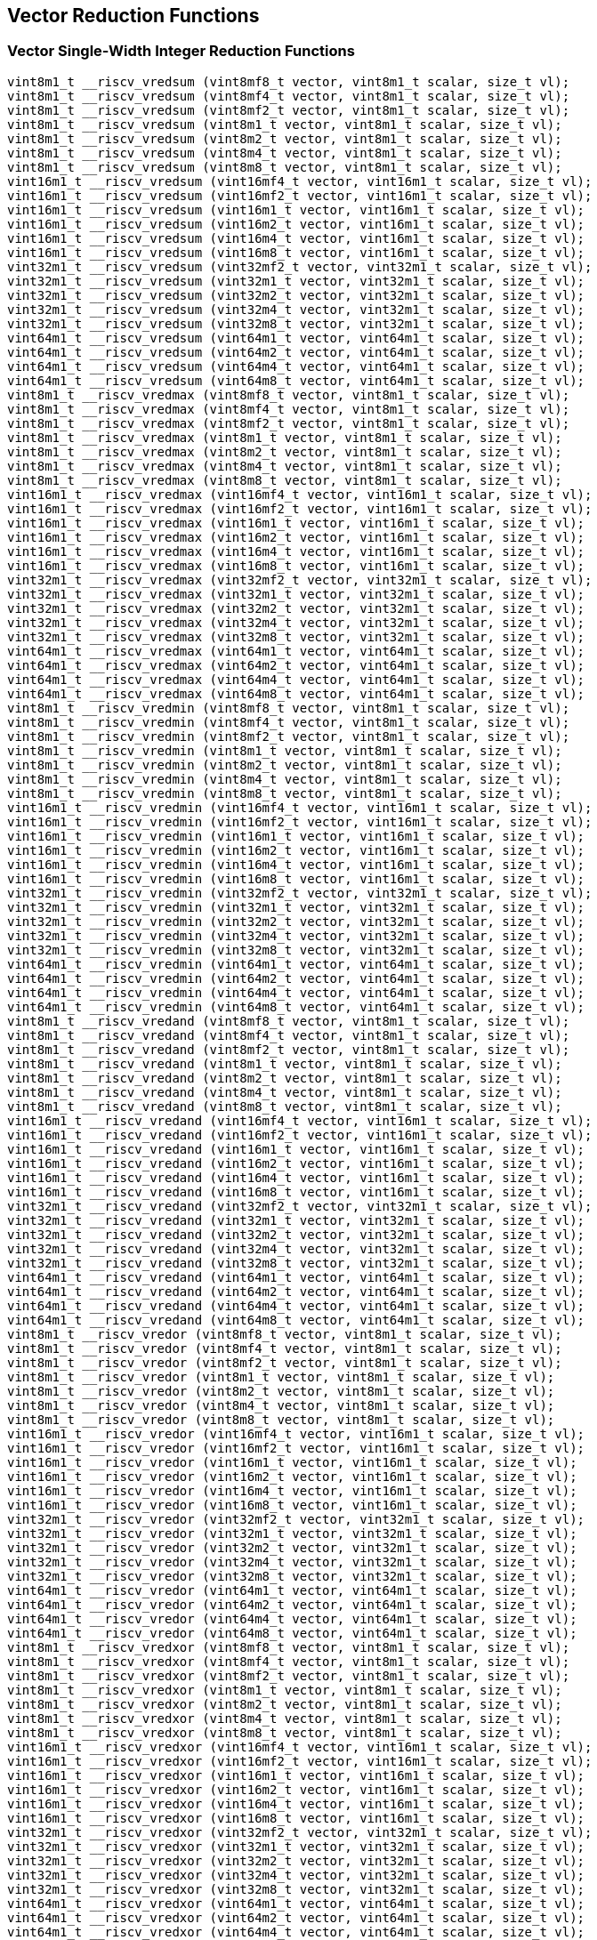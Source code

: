 
== Vector Reduction Functions

[[vector-single-width-integer-reduction]]
=== Vector Single-Width Integer Reduction Functions

``` C
vint8m1_t __riscv_vredsum (vint8mf8_t vector, vint8m1_t scalar, size_t vl);
vint8m1_t __riscv_vredsum (vint8mf4_t vector, vint8m1_t scalar, size_t vl);
vint8m1_t __riscv_vredsum (vint8mf2_t vector, vint8m1_t scalar, size_t vl);
vint8m1_t __riscv_vredsum (vint8m1_t vector, vint8m1_t scalar, size_t vl);
vint8m1_t __riscv_vredsum (vint8m2_t vector, vint8m1_t scalar, size_t vl);
vint8m1_t __riscv_vredsum (vint8m4_t vector, vint8m1_t scalar, size_t vl);
vint8m1_t __riscv_vredsum (vint8m8_t vector, vint8m1_t scalar, size_t vl);
vint16m1_t __riscv_vredsum (vint16mf4_t vector, vint16m1_t scalar, size_t vl);
vint16m1_t __riscv_vredsum (vint16mf2_t vector, vint16m1_t scalar, size_t vl);
vint16m1_t __riscv_vredsum (vint16m1_t vector, vint16m1_t scalar, size_t vl);
vint16m1_t __riscv_vredsum (vint16m2_t vector, vint16m1_t scalar, size_t vl);
vint16m1_t __riscv_vredsum (vint16m4_t vector, vint16m1_t scalar, size_t vl);
vint16m1_t __riscv_vredsum (vint16m8_t vector, vint16m1_t scalar, size_t vl);
vint32m1_t __riscv_vredsum (vint32mf2_t vector, vint32m1_t scalar, size_t vl);
vint32m1_t __riscv_vredsum (vint32m1_t vector, vint32m1_t scalar, size_t vl);
vint32m1_t __riscv_vredsum (vint32m2_t vector, vint32m1_t scalar, size_t vl);
vint32m1_t __riscv_vredsum (vint32m4_t vector, vint32m1_t scalar, size_t vl);
vint32m1_t __riscv_vredsum (vint32m8_t vector, vint32m1_t scalar, size_t vl);
vint64m1_t __riscv_vredsum (vint64m1_t vector, vint64m1_t scalar, size_t vl);
vint64m1_t __riscv_vredsum (vint64m2_t vector, vint64m1_t scalar, size_t vl);
vint64m1_t __riscv_vredsum (vint64m4_t vector, vint64m1_t scalar, size_t vl);
vint64m1_t __riscv_vredsum (vint64m8_t vector, vint64m1_t scalar, size_t vl);
vint8m1_t __riscv_vredmax (vint8mf8_t vector, vint8m1_t scalar, size_t vl);
vint8m1_t __riscv_vredmax (vint8mf4_t vector, vint8m1_t scalar, size_t vl);
vint8m1_t __riscv_vredmax (vint8mf2_t vector, vint8m1_t scalar, size_t vl);
vint8m1_t __riscv_vredmax (vint8m1_t vector, vint8m1_t scalar, size_t vl);
vint8m1_t __riscv_vredmax (vint8m2_t vector, vint8m1_t scalar, size_t vl);
vint8m1_t __riscv_vredmax (vint8m4_t vector, vint8m1_t scalar, size_t vl);
vint8m1_t __riscv_vredmax (vint8m8_t vector, vint8m1_t scalar, size_t vl);
vint16m1_t __riscv_vredmax (vint16mf4_t vector, vint16m1_t scalar, size_t vl);
vint16m1_t __riscv_vredmax (vint16mf2_t vector, vint16m1_t scalar, size_t vl);
vint16m1_t __riscv_vredmax (vint16m1_t vector, vint16m1_t scalar, size_t vl);
vint16m1_t __riscv_vredmax (vint16m2_t vector, vint16m1_t scalar, size_t vl);
vint16m1_t __riscv_vredmax (vint16m4_t vector, vint16m1_t scalar, size_t vl);
vint16m1_t __riscv_vredmax (vint16m8_t vector, vint16m1_t scalar, size_t vl);
vint32m1_t __riscv_vredmax (vint32mf2_t vector, vint32m1_t scalar, size_t vl);
vint32m1_t __riscv_vredmax (vint32m1_t vector, vint32m1_t scalar, size_t vl);
vint32m1_t __riscv_vredmax (vint32m2_t vector, vint32m1_t scalar, size_t vl);
vint32m1_t __riscv_vredmax (vint32m4_t vector, vint32m1_t scalar, size_t vl);
vint32m1_t __riscv_vredmax (vint32m8_t vector, vint32m1_t scalar, size_t vl);
vint64m1_t __riscv_vredmax (vint64m1_t vector, vint64m1_t scalar, size_t vl);
vint64m1_t __riscv_vredmax (vint64m2_t vector, vint64m1_t scalar, size_t vl);
vint64m1_t __riscv_vredmax (vint64m4_t vector, vint64m1_t scalar, size_t vl);
vint64m1_t __riscv_vredmax (vint64m8_t vector, vint64m1_t scalar, size_t vl);
vint8m1_t __riscv_vredmin (vint8mf8_t vector, vint8m1_t scalar, size_t vl);
vint8m1_t __riscv_vredmin (vint8mf4_t vector, vint8m1_t scalar, size_t vl);
vint8m1_t __riscv_vredmin (vint8mf2_t vector, vint8m1_t scalar, size_t vl);
vint8m1_t __riscv_vredmin (vint8m1_t vector, vint8m1_t scalar, size_t vl);
vint8m1_t __riscv_vredmin (vint8m2_t vector, vint8m1_t scalar, size_t vl);
vint8m1_t __riscv_vredmin (vint8m4_t vector, vint8m1_t scalar, size_t vl);
vint8m1_t __riscv_vredmin (vint8m8_t vector, vint8m1_t scalar, size_t vl);
vint16m1_t __riscv_vredmin (vint16mf4_t vector, vint16m1_t scalar, size_t vl);
vint16m1_t __riscv_vredmin (vint16mf2_t vector, vint16m1_t scalar, size_t vl);
vint16m1_t __riscv_vredmin (vint16m1_t vector, vint16m1_t scalar, size_t vl);
vint16m1_t __riscv_vredmin (vint16m2_t vector, vint16m1_t scalar, size_t vl);
vint16m1_t __riscv_vredmin (vint16m4_t vector, vint16m1_t scalar, size_t vl);
vint16m1_t __riscv_vredmin (vint16m8_t vector, vint16m1_t scalar, size_t vl);
vint32m1_t __riscv_vredmin (vint32mf2_t vector, vint32m1_t scalar, size_t vl);
vint32m1_t __riscv_vredmin (vint32m1_t vector, vint32m1_t scalar, size_t vl);
vint32m1_t __riscv_vredmin (vint32m2_t vector, vint32m1_t scalar, size_t vl);
vint32m1_t __riscv_vredmin (vint32m4_t vector, vint32m1_t scalar, size_t vl);
vint32m1_t __riscv_vredmin (vint32m8_t vector, vint32m1_t scalar, size_t vl);
vint64m1_t __riscv_vredmin (vint64m1_t vector, vint64m1_t scalar, size_t vl);
vint64m1_t __riscv_vredmin (vint64m2_t vector, vint64m1_t scalar, size_t vl);
vint64m1_t __riscv_vredmin (vint64m4_t vector, vint64m1_t scalar, size_t vl);
vint64m1_t __riscv_vredmin (vint64m8_t vector, vint64m1_t scalar, size_t vl);
vint8m1_t __riscv_vredand (vint8mf8_t vector, vint8m1_t scalar, size_t vl);
vint8m1_t __riscv_vredand (vint8mf4_t vector, vint8m1_t scalar, size_t vl);
vint8m1_t __riscv_vredand (vint8mf2_t vector, vint8m1_t scalar, size_t vl);
vint8m1_t __riscv_vredand (vint8m1_t vector, vint8m1_t scalar, size_t vl);
vint8m1_t __riscv_vredand (vint8m2_t vector, vint8m1_t scalar, size_t vl);
vint8m1_t __riscv_vredand (vint8m4_t vector, vint8m1_t scalar, size_t vl);
vint8m1_t __riscv_vredand (vint8m8_t vector, vint8m1_t scalar, size_t vl);
vint16m1_t __riscv_vredand (vint16mf4_t vector, vint16m1_t scalar, size_t vl);
vint16m1_t __riscv_vredand (vint16mf2_t vector, vint16m1_t scalar, size_t vl);
vint16m1_t __riscv_vredand (vint16m1_t vector, vint16m1_t scalar, size_t vl);
vint16m1_t __riscv_vredand (vint16m2_t vector, vint16m1_t scalar, size_t vl);
vint16m1_t __riscv_vredand (vint16m4_t vector, vint16m1_t scalar, size_t vl);
vint16m1_t __riscv_vredand (vint16m8_t vector, vint16m1_t scalar, size_t vl);
vint32m1_t __riscv_vredand (vint32mf2_t vector, vint32m1_t scalar, size_t vl);
vint32m1_t __riscv_vredand (vint32m1_t vector, vint32m1_t scalar, size_t vl);
vint32m1_t __riscv_vredand (vint32m2_t vector, vint32m1_t scalar, size_t vl);
vint32m1_t __riscv_vredand (vint32m4_t vector, vint32m1_t scalar, size_t vl);
vint32m1_t __riscv_vredand (vint32m8_t vector, vint32m1_t scalar, size_t vl);
vint64m1_t __riscv_vredand (vint64m1_t vector, vint64m1_t scalar, size_t vl);
vint64m1_t __riscv_vredand (vint64m2_t vector, vint64m1_t scalar, size_t vl);
vint64m1_t __riscv_vredand (vint64m4_t vector, vint64m1_t scalar, size_t vl);
vint64m1_t __riscv_vredand (vint64m8_t vector, vint64m1_t scalar, size_t vl);
vint8m1_t __riscv_vredor (vint8mf8_t vector, vint8m1_t scalar, size_t vl);
vint8m1_t __riscv_vredor (vint8mf4_t vector, vint8m1_t scalar, size_t vl);
vint8m1_t __riscv_vredor (vint8mf2_t vector, vint8m1_t scalar, size_t vl);
vint8m1_t __riscv_vredor (vint8m1_t vector, vint8m1_t scalar, size_t vl);
vint8m1_t __riscv_vredor (vint8m2_t vector, vint8m1_t scalar, size_t vl);
vint8m1_t __riscv_vredor (vint8m4_t vector, vint8m1_t scalar, size_t vl);
vint8m1_t __riscv_vredor (vint8m8_t vector, vint8m1_t scalar, size_t vl);
vint16m1_t __riscv_vredor (vint16mf4_t vector, vint16m1_t scalar, size_t vl);
vint16m1_t __riscv_vredor (vint16mf2_t vector, vint16m1_t scalar, size_t vl);
vint16m1_t __riscv_vredor (vint16m1_t vector, vint16m1_t scalar, size_t vl);
vint16m1_t __riscv_vredor (vint16m2_t vector, vint16m1_t scalar, size_t vl);
vint16m1_t __riscv_vredor (vint16m4_t vector, vint16m1_t scalar, size_t vl);
vint16m1_t __riscv_vredor (vint16m8_t vector, vint16m1_t scalar, size_t vl);
vint32m1_t __riscv_vredor (vint32mf2_t vector, vint32m1_t scalar, size_t vl);
vint32m1_t __riscv_vredor (vint32m1_t vector, vint32m1_t scalar, size_t vl);
vint32m1_t __riscv_vredor (vint32m2_t vector, vint32m1_t scalar, size_t vl);
vint32m1_t __riscv_vredor (vint32m4_t vector, vint32m1_t scalar, size_t vl);
vint32m1_t __riscv_vredor (vint32m8_t vector, vint32m1_t scalar, size_t vl);
vint64m1_t __riscv_vredor (vint64m1_t vector, vint64m1_t scalar, size_t vl);
vint64m1_t __riscv_vredor (vint64m2_t vector, vint64m1_t scalar, size_t vl);
vint64m1_t __riscv_vredor (vint64m4_t vector, vint64m1_t scalar, size_t vl);
vint64m1_t __riscv_vredor (vint64m8_t vector, vint64m1_t scalar, size_t vl);
vint8m1_t __riscv_vredxor (vint8mf8_t vector, vint8m1_t scalar, size_t vl);
vint8m1_t __riscv_vredxor (vint8mf4_t vector, vint8m1_t scalar, size_t vl);
vint8m1_t __riscv_vredxor (vint8mf2_t vector, vint8m1_t scalar, size_t vl);
vint8m1_t __riscv_vredxor (vint8m1_t vector, vint8m1_t scalar, size_t vl);
vint8m1_t __riscv_vredxor (vint8m2_t vector, vint8m1_t scalar, size_t vl);
vint8m1_t __riscv_vredxor (vint8m4_t vector, vint8m1_t scalar, size_t vl);
vint8m1_t __riscv_vredxor (vint8m8_t vector, vint8m1_t scalar, size_t vl);
vint16m1_t __riscv_vredxor (vint16mf4_t vector, vint16m1_t scalar, size_t vl);
vint16m1_t __riscv_vredxor (vint16mf2_t vector, vint16m1_t scalar, size_t vl);
vint16m1_t __riscv_vredxor (vint16m1_t vector, vint16m1_t scalar, size_t vl);
vint16m1_t __riscv_vredxor (vint16m2_t vector, vint16m1_t scalar, size_t vl);
vint16m1_t __riscv_vredxor (vint16m4_t vector, vint16m1_t scalar, size_t vl);
vint16m1_t __riscv_vredxor (vint16m8_t vector, vint16m1_t scalar, size_t vl);
vint32m1_t __riscv_vredxor (vint32mf2_t vector, vint32m1_t scalar, size_t vl);
vint32m1_t __riscv_vredxor (vint32m1_t vector, vint32m1_t scalar, size_t vl);
vint32m1_t __riscv_vredxor (vint32m2_t vector, vint32m1_t scalar, size_t vl);
vint32m1_t __riscv_vredxor (vint32m4_t vector, vint32m1_t scalar, size_t vl);
vint32m1_t __riscv_vredxor (vint32m8_t vector, vint32m1_t scalar, size_t vl);
vint64m1_t __riscv_vredxor (vint64m1_t vector, vint64m1_t scalar, size_t vl);
vint64m1_t __riscv_vredxor (vint64m2_t vector, vint64m1_t scalar, size_t vl);
vint64m1_t __riscv_vredxor (vint64m4_t vector, vint64m1_t scalar, size_t vl);
vint64m1_t __riscv_vredxor (vint64m8_t vector, vint64m1_t scalar, size_t vl);
vuint8m1_t __riscv_vredsum (vuint8mf8_t vector, vuint8m1_t scalar, size_t vl);
vuint8m1_t __riscv_vredsum (vuint8mf4_t vector, vuint8m1_t scalar, size_t vl);
vuint8m1_t __riscv_vredsum (vuint8mf2_t vector, vuint8m1_t scalar, size_t vl);
vuint8m1_t __riscv_vredsum (vuint8m1_t vector, vuint8m1_t scalar, size_t vl);
vuint8m1_t __riscv_vredsum (vuint8m2_t vector, vuint8m1_t scalar, size_t vl);
vuint8m1_t __riscv_vredsum (vuint8m4_t vector, vuint8m1_t scalar, size_t vl);
vuint8m1_t __riscv_vredsum (vuint8m8_t vector, vuint8m1_t scalar, size_t vl);
vuint16m1_t __riscv_vredsum (vuint16mf4_t vector, vuint16m1_t scalar, size_t vl);
vuint16m1_t __riscv_vredsum (vuint16mf2_t vector, vuint16m1_t scalar, size_t vl);
vuint16m1_t __riscv_vredsum (vuint16m1_t vector, vuint16m1_t scalar, size_t vl);
vuint16m1_t __riscv_vredsum (vuint16m2_t vector, vuint16m1_t scalar, size_t vl);
vuint16m1_t __riscv_vredsum (vuint16m4_t vector, vuint16m1_t scalar, size_t vl);
vuint16m1_t __riscv_vredsum (vuint16m8_t vector, vuint16m1_t scalar, size_t vl);
vuint32m1_t __riscv_vredsum (vuint32mf2_t vector, vuint32m1_t scalar, size_t vl);
vuint32m1_t __riscv_vredsum (vuint32m1_t vector, vuint32m1_t scalar, size_t vl);
vuint32m1_t __riscv_vredsum (vuint32m2_t vector, vuint32m1_t scalar, size_t vl);
vuint32m1_t __riscv_vredsum (vuint32m4_t vector, vuint32m1_t scalar, size_t vl);
vuint32m1_t __riscv_vredsum (vuint32m8_t vector, vuint32m1_t scalar, size_t vl);
vuint64m1_t __riscv_vredsum (vuint64m1_t vector, vuint64m1_t scalar, size_t vl);
vuint64m1_t __riscv_vredsum (vuint64m2_t vector, vuint64m1_t scalar, size_t vl);
vuint64m1_t __riscv_vredsum (vuint64m4_t vector, vuint64m1_t scalar, size_t vl);
vuint64m1_t __riscv_vredsum (vuint64m8_t vector, vuint64m1_t scalar, size_t vl);
vuint8m1_t __riscv_vredmaxu (vuint8mf8_t vector, vuint8m1_t scalar, size_t vl);
vuint8m1_t __riscv_vredmaxu (vuint8mf4_t vector, vuint8m1_t scalar, size_t vl);
vuint8m1_t __riscv_vredmaxu (vuint8mf2_t vector, vuint8m1_t scalar, size_t vl);
vuint8m1_t __riscv_vredmaxu (vuint8m1_t vector, vuint8m1_t scalar, size_t vl);
vuint8m1_t __riscv_vredmaxu (vuint8m2_t vector, vuint8m1_t scalar, size_t vl);
vuint8m1_t __riscv_vredmaxu (vuint8m4_t vector, vuint8m1_t scalar, size_t vl);
vuint8m1_t __riscv_vredmaxu (vuint8m8_t vector, vuint8m1_t scalar, size_t vl);
vuint16m1_t __riscv_vredmaxu (vuint16mf4_t vector, vuint16m1_t scalar, size_t vl);
vuint16m1_t __riscv_vredmaxu (vuint16mf2_t vector, vuint16m1_t scalar, size_t vl);
vuint16m1_t __riscv_vredmaxu (vuint16m1_t vector, vuint16m1_t scalar, size_t vl);
vuint16m1_t __riscv_vredmaxu (vuint16m2_t vector, vuint16m1_t scalar, size_t vl);
vuint16m1_t __riscv_vredmaxu (vuint16m4_t vector, vuint16m1_t scalar, size_t vl);
vuint16m1_t __riscv_vredmaxu (vuint16m8_t vector, vuint16m1_t scalar, size_t vl);
vuint32m1_t __riscv_vredmaxu (vuint32mf2_t vector, vuint32m1_t scalar, size_t vl);
vuint32m1_t __riscv_vredmaxu (vuint32m1_t vector, vuint32m1_t scalar, size_t vl);
vuint32m1_t __riscv_vredmaxu (vuint32m2_t vector, vuint32m1_t scalar, size_t vl);
vuint32m1_t __riscv_vredmaxu (vuint32m4_t vector, vuint32m1_t scalar, size_t vl);
vuint32m1_t __riscv_vredmaxu (vuint32m8_t vector, vuint32m1_t scalar, size_t vl);
vuint64m1_t __riscv_vredmaxu (vuint64m1_t vector, vuint64m1_t scalar, size_t vl);
vuint64m1_t __riscv_vredmaxu (vuint64m2_t vector, vuint64m1_t scalar, size_t vl);
vuint64m1_t __riscv_vredmaxu (vuint64m4_t vector, vuint64m1_t scalar, size_t vl);
vuint64m1_t __riscv_vredmaxu (vuint64m8_t vector, vuint64m1_t scalar, size_t vl);
vuint8m1_t __riscv_vredminu (vuint8mf8_t vector, vuint8m1_t scalar, size_t vl);
vuint8m1_t __riscv_vredminu (vuint8mf4_t vector, vuint8m1_t scalar, size_t vl);
vuint8m1_t __riscv_vredminu (vuint8mf2_t vector, vuint8m1_t scalar, size_t vl);
vuint8m1_t __riscv_vredminu (vuint8m1_t vector, vuint8m1_t scalar, size_t vl);
vuint8m1_t __riscv_vredminu (vuint8m2_t vector, vuint8m1_t scalar, size_t vl);
vuint8m1_t __riscv_vredminu (vuint8m4_t vector, vuint8m1_t scalar, size_t vl);
vuint8m1_t __riscv_vredminu (vuint8m8_t vector, vuint8m1_t scalar, size_t vl);
vuint16m1_t __riscv_vredminu (vuint16mf4_t vector, vuint16m1_t scalar, size_t vl);
vuint16m1_t __riscv_vredminu (vuint16mf2_t vector, vuint16m1_t scalar, size_t vl);
vuint16m1_t __riscv_vredminu (vuint16m1_t vector, vuint16m1_t scalar, size_t vl);
vuint16m1_t __riscv_vredminu (vuint16m2_t vector, vuint16m1_t scalar, size_t vl);
vuint16m1_t __riscv_vredminu (vuint16m4_t vector, vuint16m1_t scalar, size_t vl);
vuint16m1_t __riscv_vredminu (vuint16m8_t vector, vuint16m1_t scalar, size_t vl);
vuint32m1_t __riscv_vredminu (vuint32mf2_t vector, vuint32m1_t scalar, size_t vl);
vuint32m1_t __riscv_vredminu (vuint32m1_t vector, vuint32m1_t scalar, size_t vl);
vuint32m1_t __riscv_vredminu (vuint32m2_t vector, vuint32m1_t scalar, size_t vl);
vuint32m1_t __riscv_vredminu (vuint32m4_t vector, vuint32m1_t scalar, size_t vl);
vuint32m1_t __riscv_vredminu (vuint32m8_t vector, vuint32m1_t scalar, size_t vl);
vuint64m1_t __riscv_vredminu (vuint64m1_t vector, vuint64m1_t scalar, size_t vl);
vuint64m1_t __riscv_vredminu (vuint64m2_t vector, vuint64m1_t scalar, size_t vl);
vuint64m1_t __riscv_vredminu (vuint64m4_t vector, vuint64m1_t scalar, size_t vl);
vuint64m1_t __riscv_vredminu (vuint64m8_t vector, vuint64m1_t scalar, size_t vl);
vuint8m1_t __riscv_vredand (vuint8mf8_t vector, vuint8m1_t scalar, size_t vl);
vuint8m1_t __riscv_vredand (vuint8mf4_t vector, vuint8m1_t scalar, size_t vl);
vuint8m1_t __riscv_vredand (vuint8mf2_t vector, vuint8m1_t scalar, size_t vl);
vuint8m1_t __riscv_vredand (vuint8m1_t vector, vuint8m1_t scalar, size_t vl);
vuint8m1_t __riscv_vredand (vuint8m2_t vector, vuint8m1_t scalar, size_t vl);
vuint8m1_t __riscv_vredand (vuint8m4_t vector, vuint8m1_t scalar, size_t vl);
vuint8m1_t __riscv_vredand (vuint8m8_t vector, vuint8m1_t scalar, size_t vl);
vuint16m1_t __riscv_vredand (vuint16mf4_t vector, vuint16m1_t scalar, size_t vl);
vuint16m1_t __riscv_vredand (vuint16mf2_t vector, vuint16m1_t scalar, size_t vl);
vuint16m1_t __riscv_vredand (vuint16m1_t vector, vuint16m1_t scalar, size_t vl);
vuint16m1_t __riscv_vredand (vuint16m2_t vector, vuint16m1_t scalar, size_t vl);
vuint16m1_t __riscv_vredand (vuint16m4_t vector, vuint16m1_t scalar, size_t vl);
vuint16m1_t __riscv_vredand (vuint16m8_t vector, vuint16m1_t scalar, size_t vl);
vuint32m1_t __riscv_vredand (vuint32mf2_t vector, vuint32m1_t scalar, size_t vl);
vuint32m1_t __riscv_vredand (vuint32m1_t vector, vuint32m1_t scalar, size_t vl);
vuint32m1_t __riscv_vredand (vuint32m2_t vector, vuint32m1_t scalar, size_t vl);
vuint32m1_t __riscv_vredand (vuint32m4_t vector, vuint32m1_t scalar, size_t vl);
vuint32m1_t __riscv_vredand (vuint32m8_t vector, vuint32m1_t scalar, size_t vl);
vuint64m1_t __riscv_vredand (vuint64m1_t vector, vuint64m1_t scalar, size_t vl);
vuint64m1_t __riscv_vredand (vuint64m2_t vector, vuint64m1_t scalar, size_t vl);
vuint64m1_t __riscv_vredand (vuint64m4_t vector, vuint64m1_t scalar, size_t vl);
vuint64m1_t __riscv_vredand (vuint64m8_t vector, vuint64m1_t scalar, size_t vl);
vuint8m1_t __riscv_vredor (vuint8mf8_t vector, vuint8m1_t scalar, size_t vl);
vuint8m1_t __riscv_vredor (vuint8mf4_t vector, vuint8m1_t scalar, size_t vl);
vuint8m1_t __riscv_vredor (vuint8mf2_t vector, vuint8m1_t scalar, size_t vl);
vuint8m1_t __riscv_vredor (vuint8m1_t vector, vuint8m1_t scalar, size_t vl);
vuint8m1_t __riscv_vredor (vuint8m2_t vector, vuint8m1_t scalar, size_t vl);
vuint8m1_t __riscv_vredor (vuint8m4_t vector, vuint8m1_t scalar, size_t vl);
vuint8m1_t __riscv_vredor (vuint8m8_t vector, vuint8m1_t scalar, size_t vl);
vuint16m1_t __riscv_vredor (vuint16mf4_t vector, vuint16m1_t scalar, size_t vl);
vuint16m1_t __riscv_vredor (vuint16mf2_t vector, vuint16m1_t scalar, size_t vl);
vuint16m1_t __riscv_vredor (vuint16m1_t vector, vuint16m1_t scalar, size_t vl);
vuint16m1_t __riscv_vredor (vuint16m2_t vector, vuint16m1_t scalar, size_t vl);
vuint16m1_t __riscv_vredor (vuint16m4_t vector, vuint16m1_t scalar, size_t vl);
vuint16m1_t __riscv_vredor (vuint16m8_t vector, vuint16m1_t scalar, size_t vl);
vuint32m1_t __riscv_vredor (vuint32mf2_t vector, vuint32m1_t scalar, size_t vl);
vuint32m1_t __riscv_vredor (vuint32m1_t vector, vuint32m1_t scalar, size_t vl);
vuint32m1_t __riscv_vredor (vuint32m2_t vector, vuint32m1_t scalar, size_t vl);
vuint32m1_t __riscv_vredor (vuint32m4_t vector, vuint32m1_t scalar, size_t vl);
vuint32m1_t __riscv_vredor (vuint32m8_t vector, vuint32m1_t scalar, size_t vl);
vuint64m1_t __riscv_vredor (vuint64m1_t vector, vuint64m1_t scalar, size_t vl);
vuint64m1_t __riscv_vredor (vuint64m2_t vector, vuint64m1_t scalar, size_t vl);
vuint64m1_t __riscv_vredor (vuint64m4_t vector, vuint64m1_t scalar, size_t vl);
vuint64m1_t __riscv_vredor (vuint64m8_t vector, vuint64m1_t scalar, size_t vl);
vuint8m1_t __riscv_vredxor (vuint8mf8_t vector, vuint8m1_t scalar, size_t vl);
vuint8m1_t __riscv_vredxor (vuint8mf4_t vector, vuint8m1_t scalar, size_t vl);
vuint8m1_t __riscv_vredxor (vuint8mf2_t vector, vuint8m1_t scalar, size_t vl);
vuint8m1_t __riscv_vredxor (vuint8m1_t vector, vuint8m1_t scalar, size_t vl);
vuint8m1_t __riscv_vredxor (vuint8m2_t vector, vuint8m1_t scalar, size_t vl);
vuint8m1_t __riscv_vredxor (vuint8m4_t vector, vuint8m1_t scalar, size_t vl);
vuint8m1_t __riscv_vredxor (vuint8m8_t vector, vuint8m1_t scalar, size_t vl);
vuint16m1_t __riscv_vredxor (vuint16mf4_t vector, vuint16m1_t scalar, size_t vl);
vuint16m1_t __riscv_vredxor (vuint16mf2_t vector, vuint16m1_t scalar, size_t vl);
vuint16m1_t __riscv_vredxor (vuint16m1_t vector, vuint16m1_t scalar, size_t vl);
vuint16m1_t __riscv_vredxor (vuint16m2_t vector, vuint16m1_t scalar, size_t vl);
vuint16m1_t __riscv_vredxor (vuint16m4_t vector, vuint16m1_t scalar, size_t vl);
vuint16m1_t __riscv_vredxor (vuint16m8_t vector, vuint16m1_t scalar, size_t vl);
vuint32m1_t __riscv_vredxor (vuint32mf2_t vector, vuint32m1_t scalar, size_t vl);
vuint32m1_t __riscv_vredxor (vuint32m1_t vector, vuint32m1_t scalar, size_t vl);
vuint32m1_t __riscv_vredxor (vuint32m2_t vector, vuint32m1_t scalar, size_t vl);
vuint32m1_t __riscv_vredxor (vuint32m4_t vector, vuint32m1_t scalar, size_t vl);
vuint32m1_t __riscv_vredxor (vuint32m8_t vector, vuint32m1_t scalar, size_t vl);
vuint64m1_t __riscv_vredxor (vuint64m1_t vector, vuint64m1_t scalar, size_t vl);
vuint64m1_t __riscv_vredxor (vuint64m2_t vector, vuint64m1_t scalar, size_t vl);
vuint64m1_t __riscv_vredxor (vuint64m4_t vector, vuint64m1_t scalar, size_t vl);
vuint64m1_t __riscv_vredxor (vuint64m8_t vector, vuint64m1_t scalar, size_t vl);
// masked functions
vint8m1_t __riscv_vredsum (vbool64_t mask, vint8mf8_t vector, vint8m1_t scalar, size_t vl);
vint8m1_t __riscv_vredsum (vbool32_t mask, vint8mf4_t vector, vint8m1_t scalar, size_t vl);
vint8m1_t __riscv_vredsum (vbool16_t mask, vint8mf2_t vector, vint8m1_t scalar, size_t vl);
vint8m1_t __riscv_vredsum (vbool8_t mask, vint8m1_t vector, vint8m1_t scalar, size_t vl);
vint8m1_t __riscv_vredsum (vbool4_t mask, vint8m2_t vector, vint8m1_t scalar, size_t vl);
vint8m1_t __riscv_vredsum (vbool2_t mask, vint8m4_t vector, vint8m1_t scalar, size_t vl);
vint8m1_t __riscv_vredsum (vbool1_t mask, vint8m8_t vector, vint8m1_t scalar, size_t vl);
vint16m1_t __riscv_vredsum (vbool64_t mask, vint16mf4_t vector, vint16m1_t scalar, size_t vl);
vint16m1_t __riscv_vredsum (vbool32_t mask, vint16mf2_t vector, vint16m1_t scalar, size_t vl);
vint16m1_t __riscv_vredsum (vbool16_t mask, vint16m1_t vector, vint16m1_t scalar, size_t vl);
vint16m1_t __riscv_vredsum (vbool8_t mask, vint16m2_t vector, vint16m1_t scalar, size_t vl);
vint16m1_t __riscv_vredsum (vbool4_t mask, vint16m4_t vector, vint16m1_t scalar, size_t vl);
vint16m1_t __riscv_vredsum (vbool2_t mask, vint16m8_t vector, vint16m1_t scalar, size_t vl);
vint32m1_t __riscv_vredsum (vbool64_t mask, vint32mf2_t vector, vint32m1_t scalar, size_t vl);
vint32m1_t __riscv_vredsum (vbool32_t mask, vint32m1_t vector, vint32m1_t scalar, size_t vl);
vint32m1_t __riscv_vredsum (vbool16_t mask, vint32m2_t vector, vint32m1_t scalar, size_t vl);
vint32m1_t __riscv_vredsum (vbool8_t mask, vint32m4_t vector, vint32m1_t scalar, size_t vl);
vint32m1_t __riscv_vredsum (vbool4_t mask, vint32m8_t vector, vint32m1_t scalar, size_t vl);
vint64m1_t __riscv_vredsum (vbool64_t mask, vint64m1_t vector, vint64m1_t scalar, size_t vl);
vint64m1_t __riscv_vredsum (vbool32_t mask, vint64m2_t vector, vint64m1_t scalar, size_t vl);
vint64m1_t __riscv_vredsum (vbool16_t mask, vint64m4_t vector, vint64m1_t scalar, size_t vl);
vint64m1_t __riscv_vredsum (vbool8_t mask, vint64m8_t vector, vint64m1_t scalar, size_t vl);
vint8m1_t __riscv_vredmax (vbool64_t mask, vint8mf8_t vector, vint8m1_t scalar, size_t vl);
vint8m1_t __riscv_vredmax (vbool32_t mask, vint8mf4_t vector, vint8m1_t scalar, size_t vl);
vint8m1_t __riscv_vredmax (vbool16_t mask, vint8mf2_t vector, vint8m1_t scalar, size_t vl);
vint8m1_t __riscv_vredmax (vbool8_t mask, vint8m1_t vector, vint8m1_t scalar, size_t vl);
vint8m1_t __riscv_vredmax (vbool4_t mask, vint8m2_t vector, vint8m1_t scalar, size_t vl);
vint8m1_t __riscv_vredmax (vbool2_t mask, vint8m4_t vector, vint8m1_t scalar, size_t vl);
vint8m1_t __riscv_vredmax (vbool1_t mask, vint8m8_t vector, vint8m1_t scalar, size_t vl);
vint16m1_t __riscv_vredmax (vbool64_t mask, vint16mf4_t vector, vint16m1_t scalar, size_t vl);
vint16m1_t __riscv_vredmax (vbool32_t mask, vint16mf2_t vector, vint16m1_t scalar, size_t vl);
vint16m1_t __riscv_vredmax (vbool16_t mask, vint16m1_t vector, vint16m1_t scalar, size_t vl);
vint16m1_t __riscv_vredmax (vbool8_t mask, vint16m2_t vector, vint16m1_t scalar, size_t vl);
vint16m1_t __riscv_vredmax (vbool4_t mask, vint16m4_t vector, vint16m1_t scalar, size_t vl);
vint16m1_t __riscv_vredmax (vbool2_t mask, vint16m8_t vector, vint16m1_t scalar, size_t vl);
vint32m1_t __riscv_vredmax (vbool64_t mask, vint32mf2_t vector, vint32m1_t scalar, size_t vl);
vint32m1_t __riscv_vredmax (vbool32_t mask, vint32m1_t vector, vint32m1_t scalar, size_t vl);
vint32m1_t __riscv_vredmax (vbool16_t mask, vint32m2_t vector, vint32m1_t scalar, size_t vl);
vint32m1_t __riscv_vredmax (vbool8_t mask, vint32m4_t vector, vint32m1_t scalar, size_t vl);
vint32m1_t __riscv_vredmax (vbool4_t mask, vint32m8_t vector, vint32m1_t scalar, size_t vl);
vint64m1_t __riscv_vredmax (vbool64_t mask, vint64m1_t vector, vint64m1_t scalar, size_t vl);
vint64m1_t __riscv_vredmax (vbool32_t mask, vint64m2_t vector, vint64m1_t scalar, size_t vl);
vint64m1_t __riscv_vredmax (vbool16_t mask, vint64m4_t vector, vint64m1_t scalar, size_t vl);
vint64m1_t __riscv_vredmax (vbool8_t mask, vint64m8_t vector, vint64m1_t scalar, size_t vl);
vint8m1_t __riscv_vredmin (vbool64_t mask, vint8mf8_t vector, vint8m1_t scalar, size_t vl);
vint8m1_t __riscv_vredmin (vbool32_t mask, vint8mf4_t vector, vint8m1_t scalar, size_t vl);
vint8m1_t __riscv_vredmin (vbool16_t mask, vint8mf2_t vector, vint8m1_t scalar, size_t vl);
vint8m1_t __riscv_vredmin (vbool8_t mask, vint8m1_t vector, vint8m1_t scalar, size_t vl);
vint8m1_t __riscv_vredmin (vbool4_t mask, vint8m2_t vector, vint8m1_t scalar, size_t vl);
vint8m1_t __riscv_vredmin (vbool2_t mask, vint8m4_t vector, vint8m1_t scalar, size_t vl);
vint8m1_t __riscv_vredmin (vbool1_t mask, vint8m8_t vector, vint8m1_t scalar, size_t vl);
vint16m1_t __riscv_vredmin (vbool64_t mask, vint16mf4_t vector, vint16m1_t scalar, size_t vl);
vint16m1_t __riscv_vredmin (vbool32_t mask, vint16mf2_t vector, vint16m1_t scalar, size_t vl);
vint16m1_t __riscv_vredmin (vbool16_t mask, vint16m1_t vector, vint16m1_t scalar, size_t vl);
vint16m1_t __riscv_vredmin (vbool8_t mask, vint16m2_t vector, vint16m1_t scalar, size_t vl);
vint16m1_t __riscv_vredmin (vbool4_t mask, vint16m4_t vector, vint16m1_t scalar, size_t vl);
vint16m1_t __riscv_vredmin (vbool2_t mask, vint16m8_t vector, vint16m1_t scalar, size_t vl);
vint32m1_t __riscv_vredmin (vbool64_t mask, vint32mf2_t vector, vint32m1_t scalar, size_t vl);
vint32m1_t __riscv_vredmin (vbool32_t mask, vint32m1_t vector, vint32m1_t scalar, size_t vl);
vint32m1_t __riscv_vredmin (vbool16_t mask, vint32m2_t vector, vint32m1_t scalar, size_t vl);
vint32m1_t __riscv_vredmin (vbool8_t mask, vint32m4_t vector, vint32m1_t scalar, size_t vl);
vint32m1_t __riscv_vredmin (vbool4_t mask, vint32m8_t vector, vint32m1_t scalar, size_t vl);
vint64m1_t __riscv_vredmin (vbool64_t mask, vint64m1_t vector, vint64m1_t scalar, size_t vl);
vint64m1_t __riscv_vredmin (vbool32_t mask, vint64m2_t vector, vint64m1_t scalar, size_t vl);
vint64m1_t __riscv_vredmin (vbool16_t mask, vint64m4_t vector, vint64m1_t scalar, size_t vl);
vint64m1_t __riscv_vredmin (vbool8_t mask, vint64m8_t vector, vint64m1_t scalar, size_t vl);
vint8m1_t __riscv_vredand (vbool64_t mask, vint8mf8_t vector, vint8m1_t scalar, size_t vl);
vint8m1_t __riscv_vredand (vbool32_t mask, vint8mf4_t vector, vint8m1_t scalar, size_t vl);
vint8m1_t __riscv_vredand (vbool16_t mask, vint8mf2_t vector, vint8m1_t scalar, size_t vl);
vint8m1_t __riscv_vredand (vbool8_t mask, vint8m1_t vector, vint8m1_t scalar, size_t vl);
vint8m1_t __riscv_vredand (vbool4_t mask, vint8m2_t vector, vint8m1_t scalar, size_t vl);
vint8m1_t __riscv_vredand (vbool2_t mask, vint8m4_t vector, vint8m1_t scalar, size_t vl);
vint8m1_t __riscv_vredand (vbool1_t mask, vint8m8_t vector, vint8m1_t scalar, size_t vl);
vint16m1_t __riscv_vredand (vbool64_t mask, vint16mf4_t vector, vint16m1_t scalar, size_t vl);
vint16m1_t __riscv_vredand (vbool32_t mask, vint16mf2_t vector, vint16m1_t scalar, size_t vl);
vint16m1_t __riscv_vredand (vbool16_t mask, vint16m1_t vector, vint16m1_t scalar, size_t vl);
vint16m1_t __riscv_vredand (vbool8_t mask, vint16m2_t vector, vint16m1_t scalar, size_t vl);
vint16m1_t __riscv_vredand (vbool4_t mask, vint16m4_t vector, vint16m1_t scalar, size_t vl);
vint16m1_t __riscv_vredand (vbool2_t mask, vint16m8_t vector, vint16m1_t scalar, size_t vl);
vint32m1_t __riscv_vredand (vbool64_t mask, vint32mf2_t vector, vint32m1_t scalar, size_t vl);
vint32m1_t __riscv_vredand (vbool32_t mask, vint32m1_t vector, vint32m1_t scalar, size_t vl);
vint32m1_t __riscv_vredand (vbool16_t mask, vint32m2_t vector, vint32m1_t scalar, size_t vl);
vint32m1_t __riscv_vredand (vbool8_t mask, vint32m4_t vector, vint32m1_t scalar, size_t vl);
vint32m1_t __riscv_vredand (vbool4_t mask, vint32m8_t vector, vint32m1_t scalar, size_t vl);
vint64m1_t __riscv_vredand (vbool64_t mask, vint64m1_t vector, vint64m1_t scalar, size_t vl);
vint64m1_t __riscv_vredand (vbool32_t mask, vint64m2_t vector, vint64m1_t scalar, size_t vl);
vint64m1_t __riscv_vredand (vbool16_t mask, vint64m4_t vector, vint64m1_t scalar, size_t vl);
vint64m1_t __riscv_vredand (vbool8_t mask, vint64m8_t vector, vint64m1_t scalar, size_t vl);
vint8m1_t __riscv_vredor (vbool64_t mask, vint8mf8_t vector, vint8m1_t scalar, size_t vl);
vint8m1_t __riscv_vredor (vbool32_t mask, vint8mf4_t vector, vint8m1_t scalar, size_t vl);
vint8m1_t __riscv_vredor (vbool16_t mask, vint8mf2_t vector, vint8m1_t scalar, size_t vl);
vint8m1_t __riscv_vredor (vbool8_t mask, vint8m1_t vector, vint8m1_t scalar, size_t vl);
vint8m1_t __riscv_vredor (vbool4_t mask, vint8m2_t vector, vint8m1_t scalar, size_t vl);
vint8m1_t __riscv_vredor (vbool2_t mask, vint8m4_t vector, vint8m1_t scalar, size_t vl);
vint8m1_t __riscv_vredor (vbool1_t mask, vint8m8_t vector, vint8m1_t scalar, size_t vl);
vint16m1_t __riscv_vredor (vbool64_t mask, vint16mf4_t vector, vint16m1_t scalar, size_t vl);
vint16m1_t __riscv_vredor (vbool32_t mask, vint16mf2_t vector, vint16m1_t scalar, size_t vl);
vint16m1_t __riscv_vredor (vbool16_t mask, vint16m1_t vector, vint16m1_t scalar, size_t vl);
vint16m1_t __riscv_vredor (vbool8_t mask, vint16m2_t vector, vint16m1_t scalar, size_t vl);
vint16m1_t __riscv_vredor (vbool4_t mask, vint16m4_t vector, vint16m1_t scalar, size_t vl);
vint16m1_t __riscv_vredor (vbool2_t mask, vint16m8_t vector, vint16m1_t scalar, size_t vl);
vint32m1_t __riscv_vredor (vbool64_t mask, vint32mf2_t vector, vint32m1_t scalar, size_t vl);
vint32m1_t __riscv_vredor (vbool32_t mask, vint32m1_t vector, vint32m1_t scalar, size_t vl);
vint32m1_t __riscv_vredor (vbool16_t mask, vint32m2_t vector, vint32m1_t scalar, size_t vl);
vint32m1_t __riscv_vredor (vbool8_t mask, vint32m4_t vector, vint32m1_t scalar, size_t vl);
vint32m1_t __riscv_vredor (vbool4_t mask, vint32m8_t vector, vint32m1_t scalar, size_t vl);
vint64m1_t __riscv_vredor (vbool64_t mask, vint64m1_t vector, vint64m1_t scalar, size_t vl);
vint64m1_t __riscv_vredor (vbool32_t mask, vint64m2_t vector, vint64m1_t scalar, size_t vl);
vint64m1_t __riscv_vredor (vbool16_t mask, vint64m4_t vector, vint64m1_t scalar, size_t vl);
vint64m1_t __riscv_vredor (vbool8_t mask, vint64m8_t vector, vint64m1_t scalar, size_t vl);
vint8m1_t __riscv_vredxor (vbool64_t mask, vint8mf8_t vector, vint8m1_t scalar, size_t vl);
vint8m1_t __riscv_vredxor (vbool32_t mask, vint8mf4_t vector, vint8m1_t scalar, size_t vl);
vint8m1_t __riscv_vredxor (vbool16_t mask, vint8mf2_t vector, vint8m1_t scalar, size_t vl);
vint8m1_t __riscv_vredxor (vbool8_t mask, vint8m1_t vector, vint8m1_t scalar, size_t vl);
vint8m1_t __riscv_vredxor (vbool4_t mask, vint8m2_t vector, vint8m1_t scalar, size_t vl);
vint8m1_t __riscv_vredxor (vbool2_t mask, vint8m4_t vector, vint8m1_t scalar, size_t vl);
vint8m1_t __riscv_vredxor (vbool1_t mask, vint8m8_t vector, vint8m1_t scalar, size_t vl);
vint16m1_t __riscv_vredxor (vbool64_t mask, vint16mf4_t vector, vint16m1_t scalar, size_t vl);
vint16m1_t __riscv_vredxor (vbool32_t mask, vint16mf2_t vector, vint16m1_t scalar, size_t vl);
vint16m1_t __riscv_vredxor (vbool16_t mask, vint16m1_t vector, vint16m1_t scalar, size_t vl);
vint16m1_t __riscv_vredxor (vbool8_t mask, vint16m2_t vector, vint16m1_t scalar, size_t vl);
vint16m1_t __riscv_vredxor (vbool4_t mask, vint16m4_t vector, vint16m1_t scalar, size_t vl);
vint16m1_t __riscv_vredxor (vbool2_t mask, vint16m8_t vector, vint16m1_t scalar, size_t vl);
vint32m1_t __riscv_vredxor (vbool64_t mask, vint32mf2_t vector, vint32m1_t scalar, size_t vl);
vint32m1_t __riscv_vredxor (vbool32_t mask, vint32m1_t vector, vint32m1_t scalar, size_t vl);
vint32m1_t __riscv_vredxor (vbool16_t mask, vint32m2_t vector, vint32m1_t scalar, size_t vl);
vint32m1_t __riscv_vredxor (vbool8_t mask, vint32m4_t vector, vint32m1_t scalar, size_t vl);
vint32m1_t __riscv_vredxor (vbool4_t mask, vint32m8_t vector, vint32m1_t scalar, size_t vl);
vint64m1_t __riscv_vredxor (vbool64_t mask, vint64m1_t vector, vint64m1_t scalar, size_t vl);
vint64m1_t __riscv_vredxor (vbool32_t mask, vint64m2_t vector, vint64m1_t scalar, size_t vl);
vint64m1_t __riscv_vredxor (vbool16_t mask, vint64m4_t vector, vint64m1_t scalar, size_t vl);
vint64m1_t __riscv_vredxor (vbool8_t mask, vint64m8_t vector, vint64m1_t scalar, size_t vl);
vuint8m1_t __riscv_vredsum (vbool64_t mask, vuint8mf8_t vector, vuint8m1_t scalar, size_t vl);
vuint8m1_t __riscv_vredsum (vbool32_t mask, vuint8mf4_t vector, vuint8m1_t scalar, size_t vl);
vuint8m1_t __riscv_vredsum (vbool16_t mask, vuint8mf2_t vector, vuint8m1_t scalar, size_t vl);
vuint8m1_t __riscv_vredsum (vbool8_t mask, vuint8m1_t vector, vuint8m1_t scalar, size_t vl);
vuint8m1_t __riscv_vredsum (vbool4_t mask, vuint8m2_t vector, vuint8m1_t scalar, size_t vl);
vuint8m1_t __riscv_vredsum (vbool2_t mask, vuint8m4_t vector, vuint8m1_t scalar, size_t vl);
vuint8m1_t __riscv_vredsum (vbool1_t mask, vuint8m8_t vector, vuint8m1_t scalar, size_t vl);
vuint16m1_t __riscv_vredsum (vbool64_t mask, vuint16mf4_t vector, vuint16m1_t scalar, size_t vl);
vuint16m1_t __riscv_vredsum (vbool32_t mask, vuint16mf2_t vector, vuint16m1_t scalar, size_t vl);
vuint16m1_t __riscv_vredsum (vbool16_t mask, vuint16m1_t vector, vuint16m1_t scalar, size_t vl);
vuint16m1_t __riscv_vredsum (vbool8_t mask, vuint16m2_t vector, vuint16m1_t scalar, size_t vl);
vuint16m1_t __riscv_vredsum (vbool4_t mask, vuint16m4_t vector, vuint16m1_t scalar, size_t vl);
vuint16m1_t __riscv_vredsum (vbool2_t mask, vuint16m8_t vector, vuint16m1_t scalar, size_t vl);
vuint32m1_t __riscv_vredsum (vbool64_t mask, vuint32mf2_t vector, vuint32m1_t scalar, size_t vl);
vuint32m1_t __riscv_vredsum (vbool32_t mask, vuint32m1_t vector, vuint32m1_t scalar, size_t vl);
vuint32m1_t __riscv_vredsum (vbool16_t mask, vuint32m2_t vector, vuint32m1_t scalar, size_t vl);
vuint32m1_t __riscv_vredsum (vbool8_t mask, vuint32m4_t vector, vuint32m1_t scalar, size_t vl);
vuint32m1_t __riscv_vredsum (vbool4_t mask, vuint32m8_t vector, vuint32m1_t scalar, size_t vl);
vuint64m1_t __riscv_vredsum (vbool64_t mask, vuint64m1_t vector, vuint64m1_t scalar, size_t vl);
vuint64m1_t __riscv_vredsum (vbool32_t mask, vuint64m2_t vector, vuint64m1_t scalar, size_t vl);
vuint64m1_t __riscv_vredsum (vbool16_t mask, vuint64m4_t vector, vuint64m1_t scalar, size_t vl);
vuint64m1_t __riscv_vredsum (vbool8_t mask, vuint64m8_t vector, vuint64m1_t scalar, size_t vl);
vuint8m1_t __riscv_vredmaxu (vbool64_t mask, vuint8mf8_t vector, vuint8m1_t scalar, size_t vl);
vuint8m1_t __riscv_vredmaxu (vbool32_t mask, vuint8mf4_t vector, vuint8m1_t scalar, size_t vl);
vuint8m1_t __riscv_vredmaxu (vbool16_t mask, vuint8mf2_t vector, vuint8m1_t scalar, size_t vl);
vuint8m1_t __riscv_vredmaxu (vbool8_t mask, vuint8m1_t vector, vuint8m1_t scalar, size_t vl);
vuint8m1_t __riscv_vredmaxu (vbool4_t mask, vuint8m2_t vector, vuint8m1_t scalar, size_t vl);
vuint8m1_t __riscv_vredmaxu (vbool2_t mask, vuint8m4_t vector, vuint8m1_t scalar, size_t vl);
vuint8m1_t __riscv_vredmaxu (vbool1_t mask, vuint8m8_t vector, vuint8m1_t scalar, size_t vl);
vuint16m1_t __riscv_vredmaxu (vbool64_t mask, vuint16mf4_t vector, vuint16m1_t scalar, size_t vl);
vuint16m1_t __riscv_vredmaxu (vbool32_t mask, vuint16mf2_t vector, vuint16m1_t scalar, size_t vl);
vuint16m1_t __riscv_vredmaxu (vbool16_t mask, vuint16m1_t vector, vuint16m1_t scalar, size_t vl);
vuint16m1_t __riscv_vredmaxu (vbool8_t mask, vuint16m2_t vector, vuint16m1_t scalar, size_t vl);
vuint16m1_t __riscv_vredmaxu (vbool4_t mask, vuint16m4_t vector, vuint16m1_t scalar, size_t vl);
vuint16m1_t __riscv_vredmaxu (vbool2_t mask, vuint16m8_t vector, vuint16m1_t scalar, size_t vl);
vuint32m1_t __riscv_vredmaxu (vbool64_t mask, vuint32mf2_t vector, vuint32m1_t scalar, size_t vl);
vuint32m1_t __riscv_vredmaxu (vbool32_t mask, vuint32m1_t vector, vuint32m1_t scalar, size_t vl);
vuint32m1_t __riscv_vredmaxu (vbool16_t mask, vuint32m2_t vector, vuint32m1_t scalar, size_t vl);
vuint32m1_t __riscv_vredmaxu (vbool8_t mask, vuint32m4_t vector, vuint32m1_t scalar, size_t vl);
vuint32m1_t __riscv_vredmaxu (vbool4_t mask, vuint32m8_t vector, vuint32m1_t scalar, size_t vl);
vuint64m1_t __riscv_vredmaxu (vbool64_t mask, vuint64m1_t vector, vuint64m1_t scalar, size_t vl);
vuint64m1_t __riscv_vredmaxu (vbool32_t mask, vuint64m2_t vector, vuint64m1_t scalar, size_t vl);
vuint64m1_t __riscv_vredmaxu (vbool16_t mask, vuint64m4_t vector, vuint64m1_t scalar, size_t vl);
vuint64m1_t __riscv_vredmaxu (vbool8_t mask, vuint64m8_t vector, vuint64m1_t scalar, size_t vl);
vuint8m1_t __riscv_vredminu (vbool64_t mask, vuint8mf8_t vector, vuint8m1_t scalar, size_t vl);
vuint8m1_t __riscv_vredminu (vbool32_t mask, vuint8mf4_t vector, vuint8m1_t scalar, size_t vl);
vuint8m1_t __riscv_vredminu (vbool16_t mask, vuint8mf2_t vector, vuint8m1_t scalar, size_t vl);
vuint8m1_t __riscv_vredminu (vbool8_t mask, vuint8m1_t vector, vuint8m1_t scalar, size_t vl);
vuint8m1_t __riscv_vredminu (vbool4_t mask, vuint8m2_t vector, vuint8m1_t scalar, size_t vl);
vuint8m1_t __riscv_vredminu (vbool2_t mask, vuint8m4_t vector, vuint8m1_t scalar, size_t vl);
vuint8m1_t __riscv_vredminu (vbool1_t mask, vuint8m8_t vector, vuint8m1_t scalar, size_t vl);
vuint16m1_t __riscv_vredminu (vbool64_t mask, vuint16mf4_t vector, vuint16m1_t scalar, size_t vl);
vuint16m1_t __riscv_vredminu (vbool32_t mask, vuint16mf2_t vector, vuint16m1_t scalar, size_t vl);
vuint16m1_t __riscv_vredminu (vbool16_t mask, vuint16m1_t vector, vuint16m1_t scalar, size_t vl);
vuint16m1_t __riscv_vredminu (vbool8_t mask, vuint16m2_t vector, vuint16m1_t scalar, size_t vl);
vuint16m1_t __riscv_vredminu (vbool4_t mask, vuint16m4_t vector, vuint16m1_t scalar, size_t vl);
vuint16m1_t __riscv_vredminu (vbool2_t mask, vuint16m8_t vector, vuint16m1_t scalar, size_t vl);
vuint32m1_t __riscv_vredminu (vbool64_t mask, vuint32mf2_t vector, vuint32m1_t scalar, size_t vl);
vuint32m1_t __riscv_vredminu (vbool32_t mask, vuint32m1_t vector, vuint32m1_t scalar, size_t vl);
vuint32m1_t __riscv_vredminu (vbool16_t mask, vuint32m2_t vector, vuint32m1_t scalar, size_t vl);
vuint32m1_t __riscv_vredminu (vbool8_t mask, vuint32m4_t vector, vuint32m1_t scalar, size_t vl);
vuint32m1_t __riscv_vredminu (vbool4_t mask, vuint32m8_t vector, vuint32m1_t scalar, size_t vl);
vuint64m1_t __riscv_vredminu (vbool64_t mask, vuint64m1_t vector, vuint64m1_t scalar, size_t vl);
vuint64m1_t __riscv_vredminu (vbool32_t mask, vuint64m2_t vector, vuint64m1_t scalar, size_t vl);
vuint64m1_t __riscv_vredminu (vbool16_t mask, vuint64m4_t vector, vuint64m1_t scalar, size_t vl);
vuint64m1_t __riscv_vredminu (vbool8_t mask, vuint64m8_t vector, vuint64m1_t scalar, size_t vl);
vuint8m1_t __riscv_vredand (vbool64_t mask, vuint8mf8_t vector, vuint8m1_t scalar, size_t vl);
vuint8m1_t __riscv_vredand (vbool32_t mask, vuint8mf4_t vector, vuint8m1_t scalar, size_t vl);
vuint8m1_t __riscv_vredand (vbool16_t mask, vuint8mf2_t vector, vuint8m1_t scalar, size_t vl);
vuint8m1_t __riscv_vredand (vbool8_t mask, vuint8m1_t vector, vuint8m1_t scalar, size_t vl);
vuint8m1_t __riscv_vredand (vbool4_t mask, vuint8m2_t vector, vuint8m1_t scalar, size_t vl);
vuint8m1_t __riscv_vredand (vbool2_t mask, vuint8m4_t vector, vuint8m1_t scalar, size_t vl);
vuint8m1_t __riscv_vredand (vbool1_t mask, vuint8m8_t vector, vuint8m1_t scalar, size_t vl);
vuint16m1_t __riscv_vredand (vbool64_t mask, vuint16mf4_t vector, vuint16m1_t scalar, size_t vl);
vuint16m1_t __riscv_vredand (vbool32_t mask, vuint16mf2_t vector, vuint16m1_t scalar, size_t vl);
vuint16m1_t __riscv_vredand (vbool16_t mask, vuint16m1_t vector, vuint16m1_t scalar, size_t vl);
vuint16m1_t __riscv_vredand (vbool8_t mask, vuint16m2_t vector, vuint16m1_t scalar, size_t vl);
vuint16m1_t __riscv_vredand (vbool4_t mask, vuint16m4_t vector, vuint16m1_t scalar, size_t vl);
vuint16m1_t __riscv_vredand (vbool2_t mask, vuint16m8_t vector, vuint16m1_t scalar, size_t vl);
vuint32m1_t __riscv_vredand (vbool64_t mask, vuint32mf2_t vector, vuint32m1_t scalar, size_t vl);
vuint32m1_t __riscv_vredand (vbool32_t mask, vuint32m1_t vector, vuint32m1_t scalar, size_t vl);
vuint32m1_t __riscv_vredand (vbool16_t mask, vuint32m2_t vector, vuint32m1_t scalar, size_t vl);
vuint32m1_t __riscv_vredand (vbool8_t mask, vuint32m4_t vector, vuint32m1_t scalar, size_t vl);
vuint32m1_t __riscv_vredand (vbool4_t mask, vuint32m8_t vector, vuint32m1_t scalar, size_t vl);
vuint64m1_t __riscv_vredand (vbool64_t mask, vuint64m1_t vector, vuint64m1_t scalar, size_t vl);
vuint64m1_t __riscv_vredand (vbool32_t mask, vuint64m2_t vector, vuint64m1_t scalar, size_t vl);
vuint64m1_t __riscv_vredand (vbool16_t mask, vuint64m4_t vector, vuint64m1_t scalar, size_t vl);
vuint64m1_t __riscv_vredand (vbool8_t mask, vuint64m8_t vector, vuint64m1_t scalar, size_t vl);
vuint8m1_t __riscv_vredor (vbool64_t mask, vuint8mf8_t vector, vuint8m1_t scalar, size_t vl);
vuint8m1_t __riscv_vredor (vbool32_t mask, vuint8mf4_t vector, vuint8m1_t scalar, size_t vl);
vuint8m1_t __riscv_vredor (vbool16_t mask, vuint8mf2_t vector, vuint8m1_t scalar, size_t vl);
vuint8m1_t __riscv_vredor (vbool8_t mask, vuint8m1_t vector, vuint8m1_t scalar, size_t vl);
vuint8m1_t __riscv_vredor (vbool4_t mask, vuint8m2_t vector, vuint8m1_t scalar, size_t vl);
vuint8m1_t __riscv_vredor (vbool2_t mask, vuint8m4_t vector, vuint8m1_t scalar, size_t vl);
vuint8m1_t __riscv_vredor (vbool1_t mask, vuint8m8_t vector, vuint8m1_t scalar, size_t vl);
vuint16m1_t __riscv_vredor (vbool64_t mask, vuint16mf4_t vector, vuint16m1_t scalar, size_t vl);
vuint16m1_t __riscv_vredor (vbool32_t mask, vuint16mf2_t vector, vuint16m1_t scalar, size_t vl);
vuint16m1_t __riscv_vredor (vbool16_t mask, vuint16m1_t vector, vuint16m1_t scalar, size_t vl);
vuint16m1_t __riscv_vredor (vbool8_t mask, vuint16m2_t vector, vuint16m1_t scalar, size_t vl);
vuint16m1_t __riscv_vredor (vbool4_t mask, vuint16m4_t vector, vuint16m1_t scalar, size_t vl);
vuint16m1_t __riscv_vredor (vbool2_t mask, vuint16m8_t vector, vuint16m1_t scalar, size_t vl);
vuint32m1_t __riscv_vredor (vbool64_t mask, vuint32mf2_t vector, vuint32m1_t scalar, size_t vl);
vuint32m1_t __riscv_vredor (vbool32_t mask, vuint32m1_t vector, vuint32m1_t scalar, size_t vl);
vuint32m1_t __riscv_vredor (vbool16_t mask, vuint32m2_t vector, vuint32m1_t scalar, size_t vl);
vuint32m1_t __riscv_vredor (vbool8_t mask, vuint32m4_t vector, vuint32m1_t scalar, size_t vl);
vuint32m1_t __riscv_vredor (vbool4_t mask, vuint32m8_t vector, vuint32m1_t scalar, size_t vl);
vuint64m1_t __riscv_vredor (vbool64_t mask, vuint64m1_t vector, vuint64m1_t scalar, size_t vl);
vuint64m1_t __riscv_vredor (vbool32_t mask, vuint64m2_t vector, vuint64m1_t scalar, size_t vl);
vuint64m1_t __riscv_vredor (vbool16_t mask, vuint64m4_t vector, vuint64m1_t scalar, size_t vl);
vuint64m1_t __riscv_vredor (vbool8_t mask, vuint64m8_t vector, vuint64m1_t scalar, size_t vl);
vuint8m1_t __riscv_vredxor (vbool64_t mask, vuint8mf8_t vector, vuint8m1_t scalar, size_t vl);
vuint8m1_t __riscv_vredxor (vbool32_t mask, vuint8mf4_t vector, vuint8m1_t scalar, size_t vl);
vuint8m1_t __riscv_vredxor (vbool16_t mask, vuint8mf2_t vector, vuint8m1_t scalar, size_t vl);
vuint8m1_t __riscv_vredxor (vbool8_t mask, vuint8m1_t vector, vuint8m1_t scalar, size_t vl);
vuint8m1_t __riscv_vredxor (vbool4_t mask, vuint8m2_t vector, vuint8m1_t scalar, size_t vl);
vuint8m1_t __riscv_vredxor (vbool2_t mask, vuint8m4_t vector, vuint8m1_t scalar, size_t vl);
vuint8m1_t __riscv_vredxor (vbool1_t mask, vuint8m8_t vector, vuint8m1_t scalar, size_t vl);
vuint16m1_t __riscv_vredxor (vbool64_t mask, vuint16mf4_t vector, vuint16m1_t scalar, size_t vl);
vuint16m1_t __riscv_vredxor (vbool32_t mask, vuint16mf2_t vector, vuint16m1_t scalar, size_t vl);
vuint16m1_t __riscv_vredxor (vbool16_t mask, vuint16m1_t vector, vuint16m1_t scalar, size_t vl);
vuint16m1_t __riscv_vredxor (vbool8_t mask, vuint16m2_t vector, vuint16m1_t scalar, size_t vl);
vuint16m1_t __riscv_vredxor (vbool4_t mask, vuint16m4_t vector, vuint16m1_t scalar, size_t vl);
vuint16m1_t __riscv_vredxor (vbool2_t mask, vuint16m8_t vector, vuint16m1_t scalar, size_t vl);
vuint32m1_t __riscv_vredxor (vbool64_t mask, vuint32mf2_t vector, vuint32m1_t scalar, size_t vl);
vuint32m1_t __riscv_vredxor (vbool32_t mask, vuint32m1_t vector, vuint32m1_t scalar, size_t vl);
vuint32m1_t __riscv_vredxor (vbool16_t mask, vuint32m2_t vector, vuint32m1_t scalar, size_t vl);
vuint32m1_t __riscv_vredxor (vbool8_t mask, vuint32m4_t vector, vuint32m1_t scalar, size_t vl);
vuint32m1_t __riscv_vredxor (vbool4_t mask, vuint32m8_t vector, vuint32m1_t scalar, size_t vl);
vuint64m1_t __riscv_vredxor (vbool64_t mask, vuint64m1_t vector, vuint64m1_t scalar, size_t vl);
vuint64m1_t __riscv_vredxor (vbool32_t mask, vuint64m2_t vector, vuint64m1_t scalar, size_t vl);
vuint64m1_t __riscv_vredxor (vbool16_t mask, vuint64m4_t vector, vuint64m1_t scalar, size_t vl);
vuint64m1_t __riscv_vredxor (vbool8_t mask, vuint64m8_t vector, vuint64m1_t scalar, size_t vl);
```

[[vector-widening-integer-reduction]]
=== Vector Widening Integer Reduction Functions

``` C
vint16m1_t __riscv_vwredsum (vint8mf8_t vector, vint16m1_t scalar, size_t vl);
vint16m1_t __riscv_vwredsum (vint8mf4_t vector, vint16m1_t scalar, size_t vl);
vint16m1_t __riscv_vwredsum (vint8mf2_t vector, vint16m1_t scalar, size_t vl);
vint16m1_t __riscv_vwredsum (vint8m1_t vector, vint16m1_t scalar, size_t vl);
vint16m1_t __riscv_vwredsum (vint8m2_t vector, vint16m1_t scalar, size_t vl);
vint16m1_t __riscv_vwredsum (vint8m4_t vector, vint16m1_t scalar, size_t vl);
vint16m1_t __riscv_vwredsum (vint8m8_t vector, vint16m1_t scalar, size_t vl);
vint32m1_t __riscv_vwredsum (vint16mf4_t vector, vint32m1_t scalar, size_t vl);
vint32m1_t __riscv_vwredsum (vint16mf2_t vector, vint32m1_t scalar, size_t vl);
vint32m1_t __riscv_vwredsum (vint16m1_t vector, vint32m1_t scalar, size_t vl);
vint32m1_t __riscv_vwredsum (vint16m2_t vector, vint32m1_t scalar, size_t vl);
vint32m1_t __riscv_vwredsum (vint16m4_t vector, vint32m1_t scalar, size_t vl);
vint32m1_t __riscv_vwredsum (vint16m8_t vector, vint32m1_t scalar, size_t vl);
vint64m1_t __riscv_vwredsum (vint32mf2_t vector, vint64m1_t scalar, size_t vl);
vint64m1_t __riscv_vwredsum (vint32m1_t vector, vint64m1_t scalar, size_t vl);
vint64m1_t __riscv_vwredsum (vint32m2_t vector, vint64m1_t scalar, size_t vl);
vint64m1_t __riscv_vwredsum (vint32m4_t vector, vint64m1_t scalar, size_t vl);
vint64m1_t __riscv_vwredsum (vint32m8_t vector, vint64m1_t scalar, size_t vl);
vuint16m1_t __riscv_vwredsumu (vuint8mf8_t vector, vuint16m1_t scalar, size_t vl);
vuint16m1_t __riscv_vwredsumu (vuint8mf4_t vector, vuint16m1_t scalar, size_t vl);
vuint16m1_t __riscv_vwredsumu (vuint8mf2_t vector, vuint16m1_t scalar, size_t vl);
vuint16m1_t __riscv_vwredsumu (vuint8m1_t vector, vuint16m1_t scalar, size_t vl);
vuint16m1_t __riscv_vwredsumu (vuint8m2_t vector, vuint16m1_t scalar, size_t vl);
vuint16m1_t __riscv_vwredsumu (vuint8m4_t vector, vuint16m1_t scalar, size_t vl);
vuint16m1_t __riscv_vwredsumu (vuint8m8_t vector, vuint16m1_t scalar, size_t vl);
vuint32m1_t __riscv_vwredsumu (vuint16mf4_t vector, vuint32m1_t scalar, size_t vl);
vuint32m1_t __riscv_vwredsumu (vuint16mf2_t vector, vuint32m1_t scalar, size_t vl);
vuint32m1_t __riscv_vwredsumu (vuint16m1_t vector, vuint32m1_t scalar, size_t vl);
vuint32m1_t __riscv_vwredsumu (vuint16m2_t vector, vuint32m1_t scalar, size_t vl);
vuint32m1_t __riscv_vwredsumu (vuint16m4_t vector, vuint32m1_t scalar, size_t vl);
vuint32m1_t __riscv_vwredsumu (vuint16m8_t vector, vuint32m1_t scalar, size_t vl);
vuint64m1_t __riscv_vwredsumu (vuint32mf2_t vector, vuint64m1_t scalar, size_t vl);
vuint64m1_t __riscv_vwredsumu (vuint32m1_t vector, vuint64m1_t scalar, size_t vl);
vuint64m1_t __riscv_vwredsumu (vuint32m2_t vector, vuint64m1_t scalar, size_t vl);
vuint64m1_t __riscv_vwredsumu (vuint32m4_t vector, vuint64m1_t scalar, size_t vl);
vuint64m1_t __riscv_vwredsumu (vuint32m8_t vector, vuint64m1_t scalar, size_t vl);
// masked functions
vint16m1_t __riscv_vwredsum (vbool64_t mask, vint8mf8_t vector, vint16m1_t scalar, size_t vl);
vint16m1_t __riscv_vwredsum (vbool32_t mask, vint8mf4_t vector, vint16m1_t scalar, size_t vl);
vint16m1_t __riscv_vwredsum (vbool16_t mask, vint8mf2_t vector, vint16m1_t scalar, size_t vl);
vint16m1_t __riscv_vwredsum (vbool8_t mask, vint8m1_t vector, vint16m1_t scalar, size_t vl);
vint16m1_t __riscv_vwredsum (vbool4_t mask, vint8m2_t vector, vint16m1_t scalar, size_t vl);
vint16m1_t __riscv_vwredsum (vbool2_t mask, vint8m4_t vector, vint16m1_t scalar, size_t vl);
vint16m1_t __riscv_vwredsum (vbool1_t mask, vint8m8_t vector, vint16m1_t scalar, size_t vl);
vint32m1_t __riscv_vwredsum (vbool64_t mask, vint16mf4_t vector, vint32m1_t scalar, size_t vl);
vint32m1_t __riscv_vwredsum (vbool32_t mask, vint16mf2_t vector, vint32m1_t scalar, size_t vl);
vint32m1_t __riscv_vwredsum (vbool16_t mask, vint16m1_t vector, vint32m1_t scalar, size_t vl);
vint32m1_t __riscv_vwredsum (vbool8_t mask, vint16m2_t vector, vint32m1_t scalar, size_t vl);
vint32m1_t __riscv_vwredsum (vbool4_t mask, vint16m4_t vector, vint32m1_t scalar, size_t vl);
vint32m1_t __riscv_vwredsum (vbool2_t mask, vint16m8_t vector, vint32m1_t scalar, size_t vl);
vint64m1_t __riscv_vwredsum (vbool64_t mask, vint32mf2_t vector, vint64m1_t scalar, size_t vl);
vint64m1_t __riscv_vwredsum (vbool32_t mask, vint32m1_t vector, vint64m1_t scalar, size_t vl);
vint64m1_t __riscv_vwredsum (vbool16_t mask, vint32m2_t vector, vint64m1_t scalar, size_t vl);
vint64m1_t __riscv_vwredsum (vbool8_t mask, vint32m4_t vector, vint64m1_t scalar, size_t vl);
vint64m1_t __riscv_vwredsum (vbool4_t mask, vint32m8_t vector, vint64m1_t scalar, size_t vl);
vuint16m1_t __riscv_vwredsumu (vbool64_t mask, vuint8mf8_t vector, vuint16m1_t scalar, size_t vl);
vuint16m1_t __riscv_vwredsumu (vbool32_t mask, vuint8mf4_t vector, vuint16m1_t scalar, size_t vl);
vuint16m1_t __riscv_vwredsumu (vbool16_t mask, vuint8mf2_t vector, vuint16m1_t scalar, size_t vl);
vuint16m1_t __riscv_vwredsumu (vbool8_t mask, vuint8m1_t vector, vuint16m1_t scalar, size_t vl);
vuint16m1_t __riscv_vwredsumu (vbool4_t mask, vuint8m2_t vector, vuint16m1_t scalar, size_t vl);
vuint16m1_t __riscv_vwredsumu (vbool2_t mask, vuint8m4_t vector, vuint16m1_t scalar, size_t vl);
vuint16m1_t __riscv_vwredsumu (vbool1_t mask, vuint8m8_t vector, vuint16m1_t scalar, size_t vl);
vuint32m1_t __riscv_vwredsumu (vbool64_t mask, vuint16mf4_t vector, vuint32m1_t scalar, size_t vl);
vuint32m1_t __riscv_vwredsumu (vbool32_t mask, vuint16mf2_t vector, vuint32m1_t scalar, size_t vl);
vuint32m1_t __riscv_vwredsumu (vbool16_t mask, vuint16m1_t vector, vuint32m1_t scalar, size_t vl);
vuint32m1_t __riscv_vwredsumu (vbool8_t mask, vuint16m2_t vector, vuint32m1_t scalar, size_t vl);
vuint32m1_t __riscv_vwredsumu (vbool4_t mask, vuint16m4_t vector, vuint32m1_t scalar, size_t vl);
vuint32m1_t __riscv_vwredsumu (vbool2_t mask, vuint16m8_t vector, vuint32m1_t scalar, size_t vl);
vuint64m1_t __riscv_vwredsumu (vbool64_t mask, vuint32mf2_t vector, vuint64m1_t scalar, size_t vl);
vuint64m1_t __riscv_vwredsumu (vbool32_t mask, vuint32m1_t vector, vuint64m1_t scalar, size_t vl);
vuint64m1_t __riscv_vwredsumu (vbool16_t mask, vuint32m2_t vector, vuint64m1_t scalar, size_t vl);
vuint64m1_t __riscv_vwredsumu (vbool8_t mask, vuint32m4_t vector, vuint64m1_t scalar, size_t vl);
vuint64m1_t __riscv_vwredsumu (vbool4_t mask, vuint32m8_t vector, vuint64m1_t scalar, size_t vl);
```

[[vector-single-width-floating-point-reduction]]
=== Vector Single-Width Floating-Point Reduction Functions

``` C
vfloat16m1_t __riscv_vfredosum (vfloat16mf4_t vector, vfloat16m1_t scalar, size_t vl);
vfloat16m1_t __riscv_vfredosum (vfloat16mf2_t vector, vfloat16m1_t scalar, size_t vl);
vfloat16m1_t __riscv_vfredosum (vfloat16m1_t vector, vfloat16m1_t scalar, size_t vl);
vfloat16m1_t __riscv_vfredosum (vfloat16m2_t vector, vfloat16m1_t scalar, size_t vl);
vfloat16m1_t __riscv_vfredosum (vfloat16m4_t vector, vfloat16m1_t scalar, size_t vl);
vfloat16m1_t __riscv_vfredosum (vfloat16m8_t vector, vfloat16m1_t scalar, size_t vl);
vfloat32m1_t __riscv_vfredosum (vfloat32mf2_t vector, vfloat32m1_t scalar, size_t vl);
vfloat32m1_t __riscv_vfredosum (vfloat32m1_t vector, vfloat32m1_t scalar, size_t vl);
vfloat32m1_t __riscv_vfredosum (vfloat32m2_t vector, vfloat32m1_t scalar, size_t vl);
vfloat32m1_t __riscv_vfredosum (vfloat32m4_t vector, vfloat32m1_t scalar, size_t vl);
vfloat32m1_t __riscv_vfredosum (vfloat32m8_t vector, vfloat32m1_t scalar, size_t vl);
vfloat64m1_t __riscv_vfredosum (vfloat64m1_t vector, vfloat64m1_t scalar, size_t vl);
vfloat64m1_t __riscv_vfredosum (vfloat64m2_t vector, vfloat64m1_t scalar, size_t vl);
vfloat64m1_t __riscv_vfredosum (vfloat64m4_t vector, vfloat64m1_t scalar, size_t vl);
vfloat64m1_t __riscv_vfredosum (vfloat64m8_t vector, vfloat64m1_t scalar, size_t vl);
vfloat16m1_t __riscv_vfredusum (vfloat16mf4_t vector, vfloat16m1_t scalar, size_t vl);
vfloat16m1_t __riscv_vfredusum (vfloat16mf2_t vector, vfloat16m1_t scalar, size_t vl);
vfloat16m1_t __riscv_vfredusum (vfloat16m1_t vector, vfloat16m1_t scalar, size_t vl);
vfloat16m1_t __riscv_vfredusum (vfloat16m2_t vector, vfloat16m1_t scalar, size_t vl);
vfloat16m1_t __riscv_vfredusum (vfloat16m4_t vector, vfloat16m1_t scalar, size_t vl);
vfloat16m1_t __riscv_vfredusum (vfloat16m8_t vector, vfloat16m1_t scalar, size_t vl);
vfloat32m1_t __riscv_vfredusum (vfloat32mf2_t vector, vfloat32m1_t scalar, size_t vl);
vfloat32m1_t __riscv_vfredusum (vfloat32m1_t vector, vfloat32m1_t scalar, size_t vl);
vfloat32m1_t __riscv_vfredusum (vfloat32m2_t vector, vfloat32m1_t scalar, size_t vl);
vfloat32m1_t __riscv_vfredusum (vfloat32m4_t vector, vfloat32m1_t scalar, size_t vl);
vfloat32m1_t __riscv_vfredusum (vfloat32m8_t vector, vfloat32m1_t scalar, size_t vl);
vfloat64m1_t __riscv_vfredusum (vfloat64m1_t vector, vfloat64m1_t scalar, size_t vl);
vfloat64m1_t __riscv_vfredusum (vfloat64m2_t vector, vfloat64m1_t scalar, size_t vl);
vfloat64m1_t __riscv_vfredusum (vfloat64m4_t vector, vfloat64m1_t scalar, size_t vl);
vfloat64m1_t __riscv_vfredusum (vfloat64m8_t vector, vfloat64m1_t scalar, size_t vl);
vfloat16m1_t __riscv_vfredmax (vfloat16mf4_t vector, vfloat16m1_t scalar, size_t vl);
vfloat16m1_t __riscv_vfredmax (vfloat16mf2_t vector, vfloat16m1_t scalar, size_t vl);
vfloat16m1_t __riscv_vfredmax (vfloat16m1_t vector, vfloat16m1_t scalar, size_t vl);
vfloat16m1_t __riscv_vfredmax (vfloat16m2_t vector, vfloat16m1_t scalar, size_t vl);
vfloat16m1_t __riscv_vfredmax (vfloat16m4_t vector, vfloat16m1_t scalar, size_t vl);
vfloat16m1_t __riscv_vfredmax (vfloat16m8_t vector, vfloat16m1_t scalar, size_t vl);
vfloat32m1_t __riscv_vfredmax (vfloat32mf2_t vector, vfloat32m1_t scalar, size_t vl);
vfloat32m1_t __riscv_vfredmax (vfloat32m1_t vector, vfloat32m1_t scalar, size_t vl);
vfloat32m1_t __riscv_vfredmax (vfloat32m2_t vector, vfloat32m1_t scalar, size_t vl);
vfloat32m1_t __riscv_vfredmax (vfloat32m4_t vector, vfloat32m1_t scalar, size_t vl);
vfloat32m1_t __riscv_vfredmax (vfloat32m8_t vector, vfloat32m1_t scalar, size_t vl);
vfloat64m1_t __riscv_vfredmax (vfloat64m1_t vector, vfloat64m1_t scalar, size_t vl);
vfloat64m1_t __riscv_vfredmax (vfloat64m2_t vector, vfloat64m1_t scalar, size_t vl);
vfloat64m1_t __riscv_vfredmax (vfloat64m4_t vector, vfloat64m1_t scalar, size_t vl);
vfloat64m1_t __riscv_vfredmax (vfloat64m8_t vector, vfloat64m1_t scalar, size_t vl);
vfloat16m1_t __riscv_vfredmin (vfloat16mf4_t vector, vfloat16m1_t scalar, size_t vl);
vfloat16m1_t __riscv_vfredmin (vfloat16mf2_t vector, vfloat16m1_t scalar, size_t vl);
vfloat16m1_t __riscv_vfredmin (vfloat16m1_t vector, vfloat16m1_t scalar, size_t vl);
vfloat16m1_t __riscv_vfredmin (vfloat16m2_t vector, vfloat16m1_t scalar, size_t vl);
vfloat16m1_t __riscv_vfredmin (vfloat16m4_t vector, vfloat16m1_t scalar, size_t vl);
vfloat16m1_t __riscv_vfredmin (vfloat16m8_t vector, vfloat16m1_t scalar, size_t vl);
vfloat32m1_t __riscv_vfredmin (vfloat32mf2_t vector, vfloat32m1_t scalar, size_t vl);
vfloat32m1_t __riscv_vfredmin (vfloat32m1_t vector, vfloat32m1_t scalar, size_t vl);
vfloat32m1_t __riscv_vfredmin (vfloat32m2_t vector, vfloat32m1_t scalar, size_t vl);
vfloat32m1_t __riscv_vfredmin (vfloat32m4_t vector, vfloat32m1_t scalar, size_t vl);
vfloat32m1_t __riscv_vfredmin (vfloat32m8_t vector, vfloat32m1_t scalar, size_t vl);
vfloat64m1_t __riscv_vfredmin (vfloat64m1_t vector, vfloat64m1_t scalar, size_t vl);
vfloat64m1_t __riscv_vfredmin (vfloat64m2_t vector, vfloat64m1_t scalar, size_t vl);
vfloat64m1_t __riscv_vfredmin (vfloat64m4_t vector, vfloat64m1_t scalar, size_t vl);
vfloat64m1_t __riscv_vfredmin (vfloat64m8_t vector, vfloat64m1_t scalar, size_t vl);
// masked functions
vfloat16m1_t __riscv_vfredosum (vbool64_t mask, vfloat16mf4_t vector, vfloat16m1_t scalar, size_t vl);
vfloat16m1_t __riscv_vfredosum (vbool32_t mask, vfloat16mf2_t vector, vfloat16m1_t scalar, size_t vl);
vfloat16m1_t __riscv_vfredosum (vbool16_t mask, vfloat16m1_t vector, vfloat16m1_t scalar, size_t vl);
vfloat16m1_t __riscv_vfredosum (vbool8_t mask, vfloat16m2_t vector, vfloat16m1_t scalar, size_t vl);
vfloat16m1_t __riscv_vfredosum (vbool4_t mask, vfloat16m4_t vector, vfloat16m1_t scalar, size_t vl);
vfloat16m1_t __riscv_vfredosum (vbool2_t mask, vfloat16m8_t vector, vfloat16m1_t scalar, size_t vl);
vfloat32m1_t __riscv_vfredosum (vbool64_t mask, vfloat32mf2_t vector, vfloat32m1_t scalar, size_t vl);
vfloat32m1_t __riscv_vfredosum (vbool32_t mask, vfloat32m1_t vector, vfloat32m1_t scalar, size_t vl);
vfloat32m1_t __riscv_vfredosum (vbool16_t mask, vfloat32m2_t vector, vfloat32m1_t scalar, size_t vl);
vfloat32m1_t __riscv_vfredosum (vbool8_t mask, vfloat32m4_t vector, vfloat32m1_t scalar, size_t vl);
vfloat32m1_t __riscv_vfredosum (vbool4_t mask, vfloat32m8_t vector, vfloat32m1_t scalar, size_t vl);
vfloat64m1_t __riscv_vfredosum (vbool64_t mask, vfloat64m1_t vector, vfloat64m1_t scalar, size_t vl);
vfloat64m1_t __riscv_vfredosum (vbool32_t mask, vfloat64m2_t vector, vfloat64m1_t scalar, size_t vl);
vfloat64m1_t __riscv_vfredosum (vbool16_t mask, vfloat64m4_t vector, vfloat64m1_t scalar, size_t vl);
vfloat64m1_t __riscv_vfredosum (vbool8_t mask, vfloat64m8_t vector, vfloat64m1_t scalar, size_t vl);
vfloat16m1_t __riscv_vfredusum (vbool64_t mask, vfloat16mf4_t vector, vfloat16m1_t scalar, size_t vl);
vfloat16m1_t __riscv_vfredusum (vbool32_t mask, vfloat16mf2_t vector, vfloat16m1_t scalar, size_t vl);
vfloat16m1_t __riscv_vfredusum (vbool16_t mask, vfloat16m1_t vector, vfloat16m1_t scalar, size_t vl);
vfloat16m1_t __riscv_vfredusum (vbool8_t mask, vfloat16m2_t vector, vfloat16m1_t scalar, size_t vl);
vfloat16m1_t __riscv_vfredusum (vbool4_t mask, vfloat16m4_t vector, vfloat16m1_t scalar, size_t vl);
vfloat16m1_t __riscv_vfredusum (vbool2_t mask, vfloat16m8_t vector, vfloat16m1_t scalar, size_t vl);
vfloat32m1_t __riscv_vfredusum (vbool64_t mask, vfloat32mf2_t vector, vfloat32m1_t scalar, size_t vl);
vfloat32m1_t __riscv_vfredusum (vbool32_t mask, vfloat32m1_t vector, vfloat32m1_t scalar, size_t vl);
vfloat32m1_t __riscv_vfredusum (vbool16_t mask, vfloat32m2_t vector, vfloat32m1_t scalar, size_t vl);
vfloat32m1_t __riscv_vfredusum (vbool8_t mask, vfloat32m4_t vector, vfloat32m1_t scalar, size_t vl);
vfloat32m1_t __riscv_vfredusum (vbool4_t mask, vfloat32m8_t vector, vfloat32m1_t scalar, size_t vl);
vfloat64m1_t __riscv_vfredusum (vbool64_t mask, vfloat64m1_t vector, vfloat64m1_t scalar, size_t vl);
vfloat64m1_t __riscv_vfredusum (vbool32_t mask, vfloat64m2_t vector, vfloat64m1_t scalar, size_t vl);
vfloat64m1_t __riscv_vfredusum (vbool16_t mask, vfloat64m4_t vector, vfloat64m1_t scalar, size_t vl);
vfloat64m1_t __riscv_vfredusum (vbool8_t mask, vfloat64m8_t vector, vfloat64m1_t scalar, size_t vl);
vfloat16m1_t __riscv_vfredmax (vbool64_t mask, vfloat16mf4_t vector, vfloat16m1_t scalar, size_t vl);
vfloat16m1_t __riscv_vfredmax (vbool32_t mask, vfloat16mf2_t vector, vfloat16m1_t scalar, size_t vl);
vfloat16m1_t __riscv_vfredmax (vbool16_t mask, vfloat16m1_t vector, vfloat16m1_t scalar, size_t vl);
vfloat16m1_t __riscv_vfredmax (vbool8_t mask, vfloat16m2_t vector, vfloat16m1_t scalar, size_t vl);
vfloat16m1_t __riscv_vfredmax (vbool4_t mask, vfloat16m4_t vector, vfloat16m1_t scalar, size_t vl);
vfloat16m1_t __riscv_vfredmax (vbool2_t mask, vfloat16m8_t vector, vfloat16m1_t scalar, size_t vl);
vfloat32m1_t __riscv_vfredmax (vbool64_t mask, vfloat32mf2_t vector, vfloat32m1_t scalar, size_t vl);
vfloat32m1_t __riscv_vfredmax (vbool32_t mask, vfloat32m1_t vector, vfloat32m1_t scalar, size_t vl);
vfloat32m1_t __riscv_vfredmax (vbool16_t mask, vfloat32m2_t vector, vfloat32m1_t scalar, size_t vl);
vfloat32m1_t __riscv_vfredmax (vbool8_t mask, vfloat32m4_t vector, vfloat32m1_t scalar, size_t vl);
vfloat32m1_t __riscv_vfredmax (vbool4_t mask, vfloat32m8_t vector, vfloat32m1_t scalar, size_t vl);
vfloat64m1_t __riscv_vfredmax (vbool64_t mask, vfloat64m1_t vector, vfloat64m1_t scalar, size_t vl);
vfloat64m1_t __riscv_vfredmax (vbool32_t mask, vfloat64m2_t vector, vfloat64m1_t scalar, size_t vl);
vfloat64m1_t __riscv_vfredmax (vbool16_t mask, vfloat64m4_t vector, vfloat64m1_t scalar, size_t vl);
vfloat64m1_t __riscv_vfredmax (vbool8_t mask, vfloat64m8_t vector, vfloat64m1_t scalar, size_t vl);
vfloat16m1_t __riscv_vfredmin (vbool64_t mask, vfloat16mf4_t vector, vfloat16m1_t scalar, size_t vl);
vfloat16m1_t __riscv_vfredmin (vbool32_t mask, vfloat16mf2_t vector, vfloat16m1_t scalar, size_t vl);
vfloat16m1_t __riscv_vfredmin (vbool16_t mask, vfloat16m1_t vector, vfloat16m1_t scalar, size_t vl);
vfloat16m1_t __riscv_vfredmin (vbool8_t mask, vfloat16m2_t vector, vfloat16m1_t scalar, size_t vl);
vfloat16m1_t __riscv_vfredmin (vbool4_t mask, vfloat16m4_t vector, vfloat16m1_t scalar, size_t vl);
vfloat16m1_t __riscv_vfredmin (vbool2_t mask, vfloat16m8_t vector, vfloat16m1_t scalar, size_t vl);
vfloat32m1_t __riscv_vfredmin (vbool64_t mask, vfloat32mf2_t vector, vfloat32m1_t scalar, size_t vl);
vfloat32m1_t __riscv_vfredmin (vbool32_t mask, vfloat32m1_t vector, vfloat32m1_t scalar, size_t vl);
vfloat32m1_t __riscv_vfredmin (vbool16_t mask, vfloat32m2_t vector, vfloat32m1_t scalar, size_t vl);
vfloat32m1_t __riscv_vfredmin (vbool8_t mask, vfloat32m4_t vector, vfloat32m1_t scalar, size_t vl);
vfloat32m1_t __riscv_vfredmin (vbool4_t mask, vfloat32m8_t vector, vfloat32m1_t scalar, size_t vl);
vfloat64m1_t __riscv_vfredmin (vbool64_t mask, vfloat64m1_t vector, vfloat64m1_t scalar, size_t vl);
vfloat64m1_t __riscv_vfredmin (vbool32_t mask, vfloat64m2_t vector, vfloat64m1_t scalar, size_t vl);
vfloat64m1_t __riscv_vfredmin (vbool16_t mask, vfloat64m4_t vector, vfloat64m1_t scalar, size_t vl);
vfloat64m1_t __riscv_vfredmin (vbool8_t mask, vfloat64m8_t vector, vfloat64m1_t scalar, size_t vl);
vfloat16m1_t __riscv_vfredosum (vfloat16mf4_t vector, vfloat16m1_t scalar, unsigned int frm, size_t vl);
vfloat16m1_t __riscv_vfredosum (vfloat16mf2_t vector, vfloat16m1_t scalar, unsigned int frm, size_t vl);
vfloat16m1_t __riscv_vfredosum (vfloat16m1_t vector, vfloat16m1_t scalar, unsigned int frm, size_t vl);
vfloat16m1_t __riscv_vfredosum (vfloat16m2_t vector, vfloat16m1_t scalar, unsigned int frm, size_t vl);
vfloat16m1_t __riscv_vfredosum (vfloat16m4_t vector, vfloat16m1_t scalar, unsigned int frm, size_t vl);
vfloat16m1_t __riscv_vfredosum (vfloat16m8_t vector, vfloat16m1_t scalar, unsigned int frm, size_t vl);
vfloat32m1_t __riscv_vfredosum (vfloat32mf2_t vector, vfloat32m1_t scalar, unsigned int frm, size_t vl);
vfloat32m1_t __riscv_vfredosum (vfloat32m1_t vector, vfloat32m1_t scalar, unsigned int frm, size_t vl);
vfloat32m1_t __riscv_vfredosum (vfloat32m2_t vector, vfloat32m1_t scalar, unsigned int frm, size_t vl);
vfloat32m1_t __riscv_vfredosum (vfloat32m4_t vector, vfloat32m1_t scalar, unsigned int frm, size_t vl);
vfloat32m1_t __riscv_vfredosum (vfloat32m8_t vector, vfloat32m1_t scalar, unsigned int frm, size_t vl);
vfloat64m1_t __riscv_vfredosum (vfloat64m1_t vector, vfloat64m1_t scalar, unsigned int frm, size_t vl);
vfloat64m1_t __riscv_vfredosum (vfloat64m2_t vector, vfloat64m1_t scalar, unsigned int frm, size_t vl);
vfloat64m1_t __riscv_vfredosum (vfloat64m4_t vector, vfloat64m1_t scalar, unsigned int frm, size_t vl);
vfloat64m1_t __riscv_vfredosum (vfloat64m8_t vector, vfloat64m1_t scalar, unsigned int frm, size_t vl);
vfloat16m1_t __riscv_vfredusum (vfloat16mf4_t vector, vfloat16m1_t scalar, unsigned int frm, size_t vl);
vfloat16m1_t __riscv_vfredusum (vfloat16mf2_t vector, vfloat16m1_t scalar, unsigned int frm, size_t vl);
vfloat16m1_t __riscv_vfredusum (vfloat16m1_t vector, vfloat16m1_t scalar, unsigned int frm, size_t vl);
vfloat16m1_t __riscv_vfredusum (vfloat16m2_t vector, vfloat16m1_t scalar, unsigned int frm, size_t vl);
vfloat16m1_t __riscv_vfredusum (vfloat16m4_t vector, vfloat16m1_t scalar, unsigned int frm, size_t vl);
vfloat16m1_t __riscv_vfredusum (vfloat16m8_t vector, vfloat16m1_t scalar, unsigned int frm, size_t vl);
vfloat32m1_t __riscv_vfredusum (vfloat32mf2_t vector, vfloat32m1_t scalar, unsigned int frm, size_t vl);
vfloat32m1_t __riscv_vfredusum (vfloat32m1_t vector, vfloat32m1_t scalar, unsigned int frm, size_t vl);
vfloat32m1_t __riscv_vfredusum (vfloat32m2_t vector, vfloat32m1_t scalar, unsigned int frm, size_t vl);
vfloat32m1_t __riscv_vfredusum (vfloat32m4_t vector, vfloat32m1_t scalar, unsigned int frm, size_t vl);
vfloat32m1_t __riscv_vfredusum (vfloat32m8_t vector, vfloat32m1_t scalar, unsigned int frm, size_t vl);
vfloat64m1_t __riscv_vfredusum (vfloat64m1_t vector, vfloat64m1_t scalar, unsigned int frm, size_t vl);
vfloat64m1_t __riscv_vfredusum (vfloat64m2_t vector, vfloat64m1_t scalar, unsigned int frm, size_t vl);
vfloat64m1_t __riscv_vfredusum (vfloat64m4_t vector, vfloat64m1_t scalar, unsigned int frm, size_t vl);
vfloat64m1_t __riscv_vfredusum (vfloat64m8_t vector, vfloat64m1_t scalar, unsigned int frm, size_t vl);
// masked functions
vfloat16m1_t __riscv_vfredosum (vbool64_t mask, vfloat16mf4_t vector, vfloat16m1_t scalar, unsigned int frm, size_t vl);
vfloat16m1_t __riscv_vfredosum (vbool32_t mask, vfloat16mf2_t vector, vfloat16m1_t scalar, unsigned int frm, size_t vl);
vfloat16m1_t __riscv_vfredosum (vbool16_t mask, vfloat16m1_t vector, vfloat16m1_t scalar, unsigned int frm, size_t vl);
vfloat16m1_t __riscv_vfredosum (vbool8_t mask, vfloat16m2_t vector, vfloat16m1_t scalar, unsigned int frm, size_t vl);
vfloat16m1_t __riscv_vfredosum (vbool4_t mask, vfloat16m4_t vector, vfloat16m1_t scalar, unsigned int frm, size_t vl);
vfloat16m1_t __riscv_vfredosum (vbool2_t mask, vfloat16m8_t vector, vfloat16m1_t scalar, unsigned int frm, size_t vl);
vfloat32m1_t __riscv_vfredosum (vbool64_t mask, vfloat32mf2_t vector, vfloat32m1_t scalar, unsigned int frm, size_t vl);
vfloat32m1_t __riscv_vfredosum (vbool32_t mask, vfloat32m1_t vector, vfloat32m1_t scalar, unsigned int frm, size_t vl);
vfloat32m1_t __riscv_vfredosum (vbool16_t mask, vfloat32m2_t vector, vfloat32m1_t scalar, unsigned int frm, size_t vl);
vfloat32m1_t __riscv_vfredosum (vbool8_t mask, vfloat32m4_t vector, vfloat32m1_t scalar, unsigned int frm, size_t vl);
vfloat32m1_t __riscv_vfredosum (vbool4_t mask, vfloat32m8_t vector, vfloat32m1_t scalar, unsigned int frm, size_t vl);
vfloat64m1_t __riscv_vfredosum (vbool64_t mask, vfloat64m1_t vector, vfloat64m1_t scalar, unsigned int frm, size_t vl);
vfloat64m1_t __riscv_vfredosum (vbool32_t mask, vfloat64m2_t vector, vfloat64m1_t scalar, unsigned int frm, size_t vl);
vfloat64m1_t __riscv_vfredosum (vbool16_t mask, vfloat64m4_t vector, vfloat64m1_t scalar, unsigned int frm, size_t vl);
vfloat64m1_t __riscv_vfredosum (vbool8_t mask, vfloat64m8_t vector, vfloat64m1_t scalar, unsigned int frm, size_t vl);
vfloat16m1_t __riscv_vfredusum (vbool64_t mask, vfloat16mf4_t vector, vfloat16m1_t scalar, unsigned int frm, size_t vl);
vfloat16m1_t __riscv_vfredusum (vbool32_t mask, vfloat16mf2_t vector, vfloat16m1_t scalar, unsigned int frm, size_t vl);
vfloat16m1_t __riscv_vfredusum (vbool16_t mask, vfloat16m1_t vector, vfloat16m1_t scalar, unsigned int frm, size_t vl);
vfloat16m1_t __riscv_vfredusum (vbool8_t mask, vfloat16m2_t vector, vfloat16m1_t scalar, unsigned int frm, size_t vl);
vfloat16m1_t __riscv_vfredusum (vbool4_t mask, vfloat16m4_t vector, vfloat16m1_t scalar, unsigned int frm, size_t vl);
vfloat16m1_t __riscv_vfredusum (vbool2_t mask, vfloat16m8_t vector, vfloat16m1_t scalar, unsigned int frm, size_t vl);
vfloat32m1_t __riscv_vfredusum (vbool64_t mask, vfloat32mf2_t vector, vfloat32m1_t scalar, unsigned int frm, size_t vl);
vfloat32m1_t __riscv_vfredusum (vbool32_t mask, vfloat32m1_t vector, vfloat32m1_t scalar, unsigned int frm, size_t vl);
vfloat32m1_t __riscv_vfredusum (vbool16_t mask, vfloat32m2_t vector, vfloat32m1_t scalar, unsigned int frm, size_t vl);
vfloat32m1_t __riscv_vfredusum (vbool8_t mask, vfloat32m4_t vector, vfloat32m1_t scalar, unsigned int frm, size_t vl);
vfloat32m1_t __riscv_vfredusum (vbool4_t mask, vfloat32m8_t vector, vfloat32m1_t scalar, unsigned int frm, size_t vl);
vfloat64m1_t __riscv_vfredusum (vbool64_t mask, vfloat64m1_t vector, vfloat64m1_t scalar, unsigned int frm, size_t vl);
vfloat64m1_t __riscv_vfredusum (vbool32_t mask, vfloat64m2_t vector, vfloat64m1_t scalar, unsigned int frm, size_t vl);
vfloat64m1_t __riscv_vfredusum (vbool16_t mask, vfloat64m4_t vector, vfloat64m1_t scalar, unsigned int frm, size_t vl);
vfloat64m1_t __riscv_vfredusum (vbool8_t mask, vfloat64m8_t vector, vfloat64m1_t scalar, unsigned int frm, size_t vl);
```

[[vector-widening-floating-point-reduction]]
=== Vector Widening Floating-Point Reduction Functions

``` C
vfloat32m1_t __riscv_vfwredosum (vfloat16mf4_t vector, vfloat32m1_t scalar, size_t vl);
vfloat32m1_t __riscv_vfwredosum (vfloat16mf2_t vector, vfloat32m1_t scalar, size_t vl);
vfloat32m1_t __riscv_vfwredosum (vfloat16m1_t vector, vfloat32m1_t scalar, size_t vl);
vfloat32m1_t __riscv_vfwredosum (vfloat16m2_t vector, vfloat32m1_t scalar, size_t vl);
vfloat32m1_t __riscv_vfwredosum (vfloat16m4_t vector, vfloat32m1_t scalar, size_t vl);
vfloat32m1_t __riscv_vfwredosum (vfloat16m8_t vector, vfloat32m1_t scalar, size_t vl);
vfloat64m1_t __riscv_vfwredosum (vfloat32mf2_t vector, vfloat64m1_t scalar, size_t vl);
vfloat64m1_t __riscv_vfwredosum (vfloat32m1_t vector, vfloat64m1_t scalar, size_t vl);
vfloat64m1_t __riscv_vfwredosum (vfloat32m2_t vector, vfloat64m1_t scalar, size_t vl);
vfloat64m1_t __riscv_vfwredosum (vfloat32m4_t vector, vfloat64m1_t scalar, size_t vl);
vfloat64m1_t __riscv_vfwredosum (vfloat32m8_t vector, vfloat64m1_t scalar, size_t vl);
vfloat32m1_t __riscv_vfwredusum (vfloat16mf4_t vector, vfloat32m1_t scalar, size_t vl);
vfloat32m1_t __riscv_vfwredusum (vfloat16mf2_t vector, vfloat32m1_t scalar, size_t vl);
vfloat32m1_t __riscv_vfwredusum (vfloat16m1_t vector, vfloat32m1_t scalar, size_t vl);
vfloat32m1_t __riscv_vfwredusum (vfloat16m2_t vector, vfloat32m1_t scalar, size_t vl);
vfloat32m1_t __riscv_vfwredusum (vfloat16m4_t vector, vfloat32m1_t scalar, size_t vl);
vfloat32m1_t __riscv_vfwredusum (vfloat16m8_t vector, vfloat32m1_t scalar, size_t vl);
vfloat64m1_t __riscv_vfwredusum (vfloat32mf2_t vector, vfloat64m1_t scalar, size_t vl);
vfloat64m1_t __riscv_vfwredusum (vfloat32m1_t vector, vfloat64m1_t scalar, size_t vl);
vfloat64m1_t __riscv_vfwredusum (vfloat32m2_t vector, vfloat64m1_t scalar, size_t vl);
vfloat64m1_t __riscv_vfwredusum (vfloat32m4_t vector, vfloat64m1_t scalar, size_t vl);
vfloat64m1_t __riscv_vfwredusum (vfloat32m8_t vector, vfloat64m1_t scalar, size_t vl);
// masked functions
vfloat32m1_t __riscv_vfwredosum (vbool64_t mask, vfloat16mf4_t vector, vfloat32m1_t scalar, size_t vl);
vfloat32m1_t __riscv_vfwredosum (vbool32_t mask, vfloat16mf2_t vector, vfloat32m1_t scalar, size_t vl);
vfloat32m1_t __riscv_vfwredosum (vbool16_t mask, vfloat16m1_t vector, vfloat32m1_t scalar, size_t vl);
vfloat32m1_t __riscv_vfwredosum (vbool8_t mask, vfloat16m2_t vector, vfloat32m1_t scalar, size_t vl);
vfloat32m1_t __riscv_vfwredosum (vbool4_t mask, vfloat16m4_t vector, vfloat32m1_t scalar, size_t vl);
vfloat32m1_t __riscv_vfwredosum (vbool2_t mask, vfloat16m8_t vector, vfloat32m1_t scalar, size_t vl);
vfloat64m1_t __riscv_vfwredosum (vbool64_t mask, vfloat32mf2_t vector, vfloat64m1_t scalar, size_t vl);
vfloat64m1_t __riscv_vfwredosum (vbool32_t mask, vfloat32m1_t vector, vfloat64m1_t scalar, size_t vl);
vfloat64m1_t __riscv_vfwredosum (vbool16_t mask, vfloat32m2_t vector, vfloat64m1_t scalar, size_t vl);
vfloat64m1_t __riscv_vfwredosum (vbool8_t mask, vfloat32m4_t vector, vfloat64m1_t scalar, size_t vl);
vfloat64m1_t __riscv_vfwredosum (vbool4_t mask, vfloat32m8_t vector, vfloat64m1_t scalar, size_t vl);
vfloat32m1_t __riscv_vfwredusum (vbool64_t mask, vfloat16mf4_t vector, vfloat32m1_t scalar, size_t vl);
vfloat32m1_t __riscv_vfwredusum (vbool32_t mask, vfloat16mf2_t vector, vfloat32m1_t scalar, size_t vl);
vfloat32m1_t __riscv_vfwredusum (vbool16_t mask, vfloat16m1_t vector, vfloat32m1_t scalar, size_t vl);
vfloat32m1_t __riscv_vfwredusum (vbool8_t mask, vfloat16m2_t vector, vfloat32m1_t scalar, size_t vl);
vfloat32m1_t __riscv_vfwredusum (vbool4_t mask, vfloat16m4_t vector, vfloat32m1_t scalar, size_t vl);
vfloat32m1_t __riscv_vfwredusum (vbool2_t mask, vfloat16m8_t vector, vfloat32m1_t scalar, size_t vl);
vfloat64m1_t __riscv_vfwredusum (vbool64_t mask, vfloat32mf2_t vector, vfloat64m1_t scalar, size_t vl);
vfloat64m1_t __riscv_vfwredusum (vbool32_t mask, vfloat32m1_t vector, vfloat64m1_t scalar, size_t vl);
vfloat64m1_t __riscv_vfwredusum (vbool16_t mask, vfloat32m2_t vector, vfloat64m1_t scalar, size_t vl);
vfloat64m1_t __riscv_vfwredusum (vbool8_t mask, vfloat32m4_t vector, vfloat64m1_t scalar, size_t vl);
vfloat64m1_t __riscv_vfwredusum (vbool4_t mask, vfloat32m8_t vector, vfloat64m1_t scalar, size_t vl);
vfloat32m1_t __riscv_vfwredosum (vfloat16mf4_t vector, vfloat32m1_t scalar, unsigned int frm, size_t vl);
vfloat32m1_t __riscv_vfwredosum (vfloat16mf2_t vector, vfloat32m1_t scalar, unsigned int frm, size_t vl);
vfloat32m1_t __riscv_vfwredosum (vfloat16m1_t vector, vfloat32m1_t scalar, unsigned int frm, size_t vl);
vfloat32m1_t __riscv_vfwredosum (vfloat16m2_t vector, vfloat32m1_t scalar, unsigned int frm, size_t vl);
vfloat32m1_t __riscv_vfwredosum (vfloat16m4_t vector, vfloat32m1_t scalar, unsigned int frm, size_t vl);
vfloat32m1_t __riscv_vfwredosum (vfloat16m8_t vector, vfloat32m1_t scalar, unsigned int frm, size_t vl);
vfloat64m1_t __riscv_vfwredosum (vfloat32mf2_t vector, vfloat64m1_t scalar, unsigned int frm, size_t vl);
vfloat64m1_t __riscv_vfwredosum (vfloat32m1_t vector, vfloat64m1_t scalar, unsigned int frm, size_t vl);
vfloat64m1_t __riscv_vfwredosum (vfloat32m2_t vector, vfloat64m1_t scalar, unsigned int frm, size_t vl);
vfloat64m1_t __riscv_vfwredosum (vfloat32m4_t vector, vfloat64m1_t scalar, unsigned int frm, size_t vl);
vfloat64m1_t __riscv_vfwredosum (vfloat32m8_t vector, vfloat64m1_t scalar, unsigned int frm, size_t vl);
vfloat32m1_t __riscv_vfwredusum (vfloat16mf4_t vector, vfloat32m1_t scalar, unsigned int frm, size_t vl);
vfloat32m1_t __riscv_vfwredusum (vfloat16mf2_t vector, vfloat32m1_t scalar, unsigned int frm, size_t vl);
vfloat32m1_t __riscv_vfwredusum (vfloat16m1_t vector, vfloat32m1_t scalar, unsigned int frm, size_t vl);
vfloat32m1_t __riscv_vfwredusum (vfloat16m2_t vector, vfloat32m1_t scalar, unsigned int frm, size_t vl);
vfloat32m1_t __riscv_vfwredusum (vfloat16m4_t vector, vfloat32m1_t scalar, unsigned int frm, size_t vl);
vfloat32m1_t __riscv_vfwredusum (vfloat16m8_t vector, vfloat32m1_t scalar, unsigned int frm, size_t vl);
vfloat64m1_t __riscv_vfwredusum (vfloat32mf2_t vector, vfloat64m1_t scalar, unsigned int frm, size_t vl);
vfloat64m1_t __riscv_vfwredusum (vfloat32m1_t vector, vfloat64m1_t scalar, unsigned int frm, size_t vl);
vfloat64m1_t __riscv_vfwredusum (vfloat32m2_t vector, vfloat64m1_t scalar, unsigned int frm, size_t vl);
vfloat64m1_t __riscv_vfwredusum (vfloat32m4_t vector, vfloat64m1_t scalar, unsigned int frm, size_t vl);
vfloat64m1_t __riscv_vfwredusum (vfloat32m8_t vector, vfloat64m1_t scalar, unsigned int frm, size_t vl);
// masked functions
vfloat32m1_t __riscv_vfwredosum (vbool64_t mask, vfloat16mf4_t vector, vfloat32m1_t scalar, unsigned int frm, size_t vl);
vfloat32m1_t __riscv_vfwredosum (vbool32_t mask, vfloat16mf2_t vector, vfloat32m1_t scalar, unsigned int frm, size_t vl);
vfloat32m1_t __riscv_vfwredosum (vbool16_t mask, vfloat16m1_t vector, vfloat32m1_t scalar, unsigned int frm, size_t vl);
vfloat32m1_t __riscv_vfwredosum (vbool8_t mask, vfloat16m2_t vector, vfloat32m1_t scalar, unsigned int frm, size_t vl);
vfloat32m1_t __riscv_vfwredosum (vbool4_t mask, vfloat16m4_t vector, vfloat32m1_t scalar, unsigned int frm, size_t vl);
vfloat32m1_t __riscv_vfwredosum (vbool2_t mask, vfloat16m8_t vector, vfloat32m1_t scalar, unsigned int frm, size_t vl);
vfloat64m1_t __riscv_vfwredosum (vbool64_t mask, vfloat32mf2_t vector, vfloat64m1_t scalar, unsigned int frm, size_t vl);
vfloat64m1_t __riscv_vfwredosum (vbool32_t mask, vfloat32m1_t vector, vfloat64m1_t scalar, unsigned int frm, size_t vl);
vfloat64m1_t __riscv_vfwredosum (vbool16_t mask, vfloat32m2_t vector, vfloat64m1_t scalar, unsigned int frm, size_t vl);
vfloat64m1_t __riscv_vfwredosum (vbool8_t mask, vfloat32m4_t vector, vfloat64m1_t scalar, unsigned int frm, size_t vl);
vfloat64m1_t __riscv_vfwredosum (vbool4_t mask, vfloat32m8_t vector, vfloat64m1_t scalar, unsigned int frm, size_t vl);
vfloat32m1_t __riscv_vfwredusum (vbool64_t mask, vfloat16mf4_t vector, vfloat32m1_t scalar, unsigned int frm, size_t vl);
vfloat32m1_t __riscv_vfwredusum (vbool32_t mask, vfloat16mf2_t vector, vfloat32m1_t scalar, unsigned int frm, size_t vl);
vfloat32m1_t __riscv_vfwredusum (vbool16_t mask, vfloat16m1_t vector, vfloat32m1_t scalar, unsigned int frm, size_t vl);
vfloat32m1_t __riscv_vfwredusum (vbool8_t mask, vfloat16m2_t vector, vfloat32m1_t scalar, unsigned int frm, size_t vl);
vfloat32m1_t __riscv_vfwredusum (vbool4_t mask, vfloat16m4_t vector, vfloat32m1_t scalar, unsigned int frm, size_t vl);
vfloat32m1_t __riscv_vfwredusum (vbool2_t mask, vfloat16m8_t vector, vfloat32m1_t scalar, unsigned int frm, size_t vl);
vfloat64m1_t __riscv_vfwredusum (vbool64_t mask, vfloat32mf2_t vector, vfloat64m1_t scalar, unsigned int frm, size_t vl);
vfloat64m1_t __riscv_vfwredusum (vbool32_t mask, vfloat32m1_t vector, vfloat64m1_t scalar, unsigned int frm, size_t vl);
vfloat64m1_t __riscv_vfwredusum (vbool16_t mask, vfloat32m2_t vector, vfloat64m1_t scalar, unsigned int frm, size_t vl);
vfloat64m1_t __riscv_vfwredusum (vbool8_t mask, vfloat32m4_t vector, vfloat64m1_t scalar, unsigned int frm, size_t vl);
vfloat64m1_t __riscv_vfwredusum (vbool4_t mask, vfloat32m8_t vector, vfloat64m1_t scalar, unsigned int frm, size_t vl);
```
